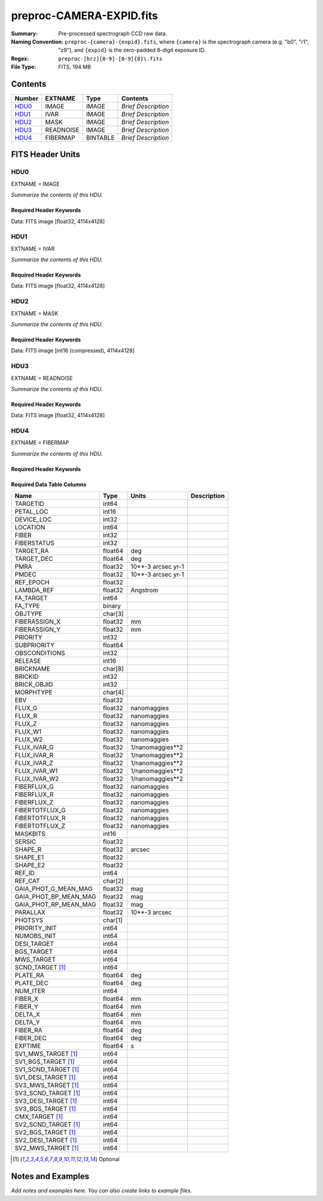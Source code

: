 =========================
preproc-CAMERA-EXPID.fits
=========================

:Summary: Pre-processed spectrograph CCD raw data.
:Naming Convention: ``preproc-{camera}-{expid}.fits``, where
    ``{camera}`` is the spectrograph camera (e.g. "b0", "r1", "z9"),
    and ``{expid}`` is the zero-padded 8-digit exposure ID.
:Regex: ``preproc-[brz][0-9]-[0-9]{8}\.fits``
:File Type: FITS, 194 MB

Contents
========

====== ========= ======== ===================
Number EXTNAME   Type     Contents
====== ========= ======== ===================
HDU0_  IMAGE     IMAGE    *Brief Description*
HDU1_  IVAR      IMAGE    *Brief Description*
HDU2_  MASK      IMAGE    *Brief Description*
HDU3_  READNOISE IMAGE    *Brief Description*
HDU4_  FIBERMAP  BINTABLE *Brief Description*
====== ========= ======== ===================


FITS Header Units
=================

HDU0
----

EXTNAME = IMAGE

*Summarize the contents of this HDU.*

Required Header Keywords
~~~~~~~~~~~~~~~~~~~~~~~~

.. collapse:: Required Header Keywords Table

    .. rst-class:: keywords

    ============== ===================================================================== ======= ===============================================
    KEY            Example Value                                                         Type    Comment
    ============== ===================================================================== ======= ===============================================
    NAXIS1         4114                                                                  int
    NAXIS2         4128                                                                  int
    EXPID          68979                                                                 int     Exposure number
    EXPFRAME       0                                                                     int     Frame number
    FLAVOR         science                                                               str     Observation type
    SEQUENCE       Spectrographs                                                         str     OCS Sequence name
    PURPOSE        Commissioning                                                         str     Purpose of observing night
    PROGRAM        CALIB DESI-CALIB-00 LEDs only                                         str     Program name
    PROPID         2019B-5000                                                            str     Proposal ID
    OBSERVER       DESIObserver                                                          str     Names of observers
    LEAD           RunManager                                                            str     Lead observer
    INSTRUME       DESI                                                                  str     Instrument name
    OBSERVAT       KPNO                                                                  str     Observatory name
    OBS-LAT        31.96403                                                              str     [deg] Observatory latitude
    OBS-LONG       -111.59989                                                            str     [deg] Observatory east longitude
    OBS-ELEV       2097.0                                                                float   [m] Observatory elevation
    TELESCOP       KPNO 4.0-m telescope                                                  str     Telescope name
    CORRCTOR       DESI Corrector                                                        str     Corrector Identification
    NIGHT          20201220                                                              int     Observing night
    TIMESYS        UTC                                                                   str     Time system used for date-obs
    DATE-OBS       2020-12-20T22:24:15.672815                                            str     [UTC] Observation data and start time
    TIME-OBS       22:24:15.672815                                                       str     [UTC] Observation start time
    MJD-OBS        59203.93351473                                                        float   Modified Julian Date of observation
    ST             20:57:41.340                                                          str     Local Sidereal time at observation start (HH:MM
    EXPTIME        120.037                                                               float   [s] Actual exposure time
    DELTARA [1]_   0.0                                                                   float   [arcsec] Offset], right ascension, observer inp
    DELTADEC [1]_  0.0                                                                   float   [arcsec] Offset], declination, observer input
    VCCD           ON                                                                    str     True (ON) if CCD voltage is on
    VCCDON         2020-12-14T04:22:19.522101                                            str     Time when CCD voltage was turned on
    VCCDSEC        583485.8                                                              float   [s] CCD on time in seconds
    EQUINOX        2000.0                                                                float   Epoch of observation
    SPECGRPH       5                                                                     int     Spectrograph logical name (SP)
    SPECID         9                                                                     int     Spectrograph serial number (SM)
    FEEBOX         lbnl057                                                               str     CCD Controller serial number
    VESSEL         26                                                                    int     Cryostat serial number
    FEEVER         v20160312                                                             str     CCD Controller version
    FEEPOWER       ON                                                                    str     FEE power status
    FEEDMASK       2134851391                                                            int     FEE dac mask
    FEECMASK       1048575                                                               int     FEE clk mask
    CCDTEMP        -135.8073                                                             float   [deg C] CCD controller CCD temperature
    RADESYS        FK5                                                                   str     Coordinate reference frame of major/minor axes
    FILENAME       /exposures/desi/specs/20201220/00068979/sp9-00068979.fits.fz          str     Name
    DOSVER         trunk                                                                 str     DOS software version
    OCSVER         1.2                                                                   float   OCS software version
    CONSTVER       DESI:CURRENT                                                          str     Constants version
    INIFILE        /data/msdos/dos_home/architectures/kpno/desi.ini                      str     DOS Configuration
    DAC3           -9.0002,-8.9919                                                       str     [V] set value, measured value
    CLOCK5         9.9999,0.0                                                            str     [V] high rail, low rail
    BLDTIME        0.3522                                                                float   [s] Time to build image
    CLOCK2         9.9999,0.0                                                            str     [V] high rail, low rail
    BIASSECD       [2129:2192, 2130:4193]                                                str     Bias section for quadrant D
    PGAGAIN        3                                                                     int     Controller gain
    OFFSET5        2.0,5.9964                                                            str     [V] set value, measured value
    BIASSECB       [2129:2192, 2:2065]                                                   str     Bias section for quadrant B
    CLOCK4         9.9999,0.0                                                            str     [V] high rail, low rail
    ORSECD         [2193:4249, 2098:2129]                                                str     Row bias section for quadrant D
    DAC2           -9.0002,-8.9404                                                       str     [V] set value, measured value
    DAC6           5.9998,6.0437                                                         str     [V] set value, measured value
    CCDPREP        purge,clear                                                           str     CCD prep actions
    CASETEMP       59.322                                                                float   [deg C] CCD controller case temperature
    DAC15          0.0,-0.0148                                                           str     [V] set value, measured value
    DAC16          39.9961,39.8706                                                       str     [V] set value, measured value
    DAC9           -25.0003,-24.6344                                                     str     [V] set value, measured value
    AMPSECB        [4114:2058, 1:2064]                                                   str     AMP section for quadrant B
    DAC11          -25.0003,-24.5157                                                     str     [V] set value, measured value
    DELAYS         20, 20, 25, 40, 7, 3000, 7, 7, 7, 7                                   str     [10] Delay settings
    CLOCK13        9.9992,2.9993                                                         str     [V] high rail, low rail
    PRESECD        [4250:4256, 2130:4193]                                                str     Prescan section for quadrant D
    CDSPARMS       400, 400, 8, 2000                                                     str     CDS parameters
    DATASECD       [2193:4249, 2130:4193]                                                str     Data section for quadrant D
    CLOCK15        9.9992,2.9993                                                         str     [V] high rail, low rail
    CLOCK18        9.0,0.9999                                                            str     [V] high rail, low rail
    CLOCK8         9.9992,2.9993                                                         str     [V] high rail, low rail
    OFFSET7        2.0,6.0122                                                            str     [V] set value, measured value
    DAC8           -25.0003,-24.946                                                      str     [V] set value, measured value
    CCDSECC        [1:2057, 2065:4128]                                                   str     CCD section for quadrant C
    CLOCK14        9.9992,2.9993                                                         str     [V] high rail, low rail
    CLOCK3         -2.0001,3.9999                                                        str     [V] high rail, low rail
    DIGITIME       47.5948                                                               float   [s] Time to digitize image
    CLOCK1         9.9999,0.0                                                            str     [V] high rail, low rail
    PRRSECD        [2193:4249, 4194:4194]                                                str     Row prescan section for quadrant D
    CLOCK9         9.9992,2.9993                                                         str     [V] high rail, low rail
    CCDNAME        CCDSM9R                                                               str     CCD name
    DETSECB        [2058:4114, 1:2064]                                                   str     Detector section for quadrant B
    CCDSECA        [1:2057, 1:2064]                                                      str     CCD section for quadrant A
    DETSECD        [2058:4114, 2065:4128]                                                str     Detector section for quadrant D
    DATASECB       [2193:4249, 2:2065]                                                   str     Data section for quadrant B
    CRYOPRES [1]_  1.166e-07                                                             str     [mb] Cryostat pressure (IP)
    CAMERA         r5                                                                    str     Camera name
    PRRSECA        [8:2064, 1:1]                                                         str     Row prescan section for quadrant A
    DAC1           -9.0002,-8.9507                                                       str     [V] set value, measured value
    PRESECC        [1:7, 2130:4193]                                                      str     Prescan section for quadrant C
    TRIMSECA       [8:2064, 2:2065]                                                      str     Trim section for quadrant A
    TRIMSECD       [2193:4249, 2130:4193]                                                str     Trim section for quadrant D
    CCDCFG         default_lbnl_20190717.cfg                                             str     CCD configuration file
    PRRSECB        [2193:4249, 1:1]                                                      str     Row prescan section for quadrant B
    CLOCK12        9.9992,2.9993                                                         str     [V] high rail, low rail
    CCDSECB        [2058:4114, 1:2064]                                                   str     CCD section for quadrant B
    TRIMSECB       [2193:4249, 2:2065]                                                   str     Trim section for quadrant B
    DATASECA       [8:2064, 2:2065]                                                      str     Data section for quadrant A
    DAC17          20.0008,12.3342                                                       str     [V] set value, measured value
    CLOCK17        9.0,0.9999                                                            str     [V] high rail, low rail
    PRESECB        [4250:4256, 2:2065]                                                   str     Prescan section for quadrant B
    CLOCK0         9.9999,0.0                                                            str     [V] high rail, low rail
    PRESECA        [1:7, 2:2065]                                                         str     Prescan section for quadrant A
    ORSECA         [8:2064, 2066:2097]                                                   str     Row overscan section for quadrant A
    BIASSECC       [2065:2128, 2130:4193]                                                str     Bias section for quadrant C
    DETSECC        [1:2057, 2065:4128]                                                   str     Detector section for quadrant C
    DAC14          0.0,-0.0148                                                           str     [V] set value, measured value
    DAC4           5.9998,6.0595                                                         str     [V] set value, measured value
    CLOCK16        9.9999,3.0                                                            str     [V] high rail, low rail
    AMPSECA        [1:2057, 1:2064]                                                      str     AMP section for quadrant A
    OFFSET4        2.0,6.0595                                                            str     [V] set value, measured value
    CCDSIZE        4194,4256                                                             str     CCD size in pixels (rows, columns)
    OFFSET2        0.4000000059604645,-8.9301                                            str     [V] set value, measured value
    DAC13          0.0,-0.0148                                                           str     [V] set value, measured value
    CRYOTEMP [1]_  163.02                                                                float   [deg K] Cryostat CCD temperature
    OFFSET6        2.0,6.0437                                                            str     [V] set value, measured value
    CLOCK6         9.9999,0.0                                                            str     [V] high rail, low rail
    DETSECA        [1:2057, 1:2064]                                                      str     Detector section for quadrant A
    CCDTMING       default_lbnl_timing_20180905.txt                                      str     CCD timing file
    DETECTOR       M1-52                                                                 str     Detector (ccd) identification
    OFFSET3        0.4000000059604645,-8.9816                                            str     [V] set value, measured value
    AMPSECC        [1:2057, 4128:2065]                                                   str     AMP section for quadrant C
    CLOCK10        9.9992,2.9993                                                         str     [V] high rail, low rail
    ORSECC         [8:2064, 2098:2129]                                                   str     Row overscan section for quadrant C
    SETTINGS       detectors_sm_20191211.json                                            str     Name of DESI CCD settings file
    CPUTEMP        58.9629                                                               float   [deg C] CCD controller CPU temperature
    OFFSET0        0.4000000059604645,-8.755                                             str     [V] set value, measured value
    DAC12          0.0,0.0                                                               str     [V] set value, measured value
    DATASECC       [8:2064, 2130:4193]                                                   str     Data section for quadrant C
    AMPSECD        [4114:2058, 4128:2065]                                                str     AMP section for quadrant D
    DAC10          -25.0003,-25.0054                                                     str     [V] set value, measured value
    CLOCK7         -2.0001,3.9999                                                        str     [V] high rail, low rail
    DAC0           -9.0002,-8.7653                                                       str     [V] set value, measured value
    CLOCK11        9.9992,2.9993                                                         str     [V] high rail, low rail
    DAC7           5.9998,6.0122                                                         str     [V] set value, measured value
    OFFSET1        0.4000000059604645,-8.9507                                            str     [V] set value, measured value
    DAC5           5.9998,5.9964                                                         str     [V] set value, measured value
    ORSECB         [2193:4249, 2066:2097]                                                str     Row overscan section for quadrant B
    CCDSECD        [2058:4114, 2065:4128]                                                str     CCD section for quadrant D
    PRRSECC        [8:2064, 4194:4194]                                                   str     Row prescan section for quadrant C
    TRIMSECC       [8:2064, 2130:4193]                                                   str     Trim section for quadrant C
    BIASSECA       [2065:2128, 2:2065]                                                   str     Bias section for quadrant A
    REQTIME        120.0                                                                 float   [s] Requested exposure time
    OBSID          kp4m20201220t222415                                                   str     Unique observation identifier
    PROCTYPE       RAW                                                                   str     Data processing level
    PRODTYPE       image                                                                 str     Data product type
    CHECKSUM       JfhdMZgdJfgdJZgd                                                      str     HDU checksum updated 2022-01-29T00:45:28
    DATASUM        38776208                                                              str     data unit checksum updated 2022-01-29T00:45:28
    GAINA          1.684                                                                 float   e/ADU (gain applied to image)
    SATULEVA       33000.0                                                               float   saturation or non lin. level, in ADU, inc. bias
    OSTEPA         0.6500495005602716                                                    float   ADUs (max-min of median overscan per row)
    OMETHA         AVERAGE                                                               str     use average overscan
    OVERSCNA       1972.92976646288                                                      float   ADUs (gain not applied)
    OBSRDNA        3.218229918807175                                                     float   electrons (gain is applied)
    SATUELEA       52249.58627327651                                                     float   saturation or non lin. level, in electrons
    GAINB          1.655                                                                 float   e/ADU (gain applied to image)
    SATULEVB       47000.0                                                               float   saturation or non lin. level, in ADU, inc. bias
    OSTEPB         0.6179795354764792                                                    float   ADUs (max-min of median overscan per row)
    OMETHB         AVERAGE                                                               str     use average overscan
    OVERSCNB       1975.23548556518                                                      float   ADUs (gain not applied)
    OBSRDNB        3.153470147761547                                                     float   electrons (gain is applied)
    SATUELEB       74515.98527138963                                                     float   saturation or non lin. level, in electrons
    GAINC          1.467                                                                 float   e/ADU (gain applied to image)
    SATULEVC       65535.0                                                               float   saturation or non lin. level, in ADU, inc. bias
    OSTEPC         0.5848174212296726                                                    float   ADUs (max-min of median overscan per row)
    OMETHC         AVERAGE                                                               str     use average overscan
    OVERSCNC       1959.467167892971                                                     float   ADUs (gain not applied)
    OBSRDNC        2.894849081776217                                                     float   electrons (gain is applied)
    SATUELEC       93265.30666470101                                                     float   saturation or non lin. level, in electrons
    GAIND          1.509                                                                 float   e/ADU (gain applied to image)
    SATULEVD       65535.0                                                               float   saturation or non lin. level, in ADU, inc. bias
    OSTEPD         0.4709297982626595                                                    float   ADUs (max-min of median overscan per row)
    OMETHD         AVERAGE                                                               str     use average overscan
    OVERSCND       1992.393350767962                                                     float   ADUs (gain not applied)
    OBSRDND        2.694583892275785                                                     float   electrons (gain is applied)
    SATUELED       95885.79343369114                                                     float   saturation or non lin. level, in electrons
    FIBERMIN [1]_  2500                                                                  int
    LONGSTRN       OGIP 1.0                                                              str     The OGIP Long String Convention may be used.
    MODULE         CI                                                                    str     Image Sources/Component
    FRAMES [1]_    None                                                                  Unknown Number of Frames in Archive
    COSMSPLT       F                                                                     bool    Cosmics split exposure if true
    MAXSPLIT       0                                                                     int     Number of allowed exposure splits
    SPLITIDS [1]_  68979                                                                 str     List of expids for split exposures
    OBSTYPE        FLAT                                                                  str     Spectrograph observation type
    MANIFEST       F                                                                     bool    DOS exposure manifest
    OBJECT                                                                               str     Object name
    SEQID [1]_     3 requests                                                            str     Exposure sequence identifier
    SEQNUM         2                                                                     int     Number of exposure in sequence
    SEQTOT [1]_    3                                                                     int     Total number of exposures in sequence
    OPENSHUT       None                                                                  Unknown Time shutter opened
    CAMSHUT        open                                                                  str     Shutter status during observation
    WHITESPT [1]_  T                                                                     bool    Telescope is at whitespot
    ZENITH [1]_    F                                                                     bool    Telescope is at zenith
    SEANNEX [1]_   F                                                                     bool    Telescope is at SE annex
    BEYONDP [1]_   F                                                                     bool    Telescope is beyond pole
    FIDUCIAL [1]_  off                                                                   str     Fiducials status during observation
    AIRMASS [1]_   1.521306                                                              float   Airmass
    FOCUS [1]_     1163.9,-689.8,370.4,13.8,24.2,-0.0                                    str     Telescope focus settings
    TRUSTEMP [1]_  13.267                                                                float   [deg] Average Telescope truss temperature (only
    PMIRTEMP [1]_  7.35                                                                  float   [deg] Average primary mirror temperature (nit,e
    PMREADY [1]_   F                                                                     bool    Primary mirror ready
    PMCOVER [1]_   open                                                                  str     Primary mirror cover
    PMCOOL [1]_    on                                                                    str     Primary mirror cooling
    DOMSHUTU [1]_  not open                                                              str     Upper dome shutter
    DOMSHUTL [1]_  not open                                                              str     Lower dome shutter
    DOMLIGHH [1]_  off                                                                   str     High dome lights
    DOMLIGHL [1]_  off                                                                   str     Low dome lights
    DOMEAZ [1]_    253.289                                                               float   [deg] Dome azimuth angle
    DOMINPOS [1]_  F                                                                     bool    Dome is in position
    GUIDOFFR [1]_  0.0                                                                   float   [arcsec] Cummulative guider offset (RA)
    GUIDOFFD [1]_  -0.0                                                                  float   [arcsec] Cummulative guider offset (dec)
    MOONDEC [1]_   -9.830944                                                             float   [deg] Moon declination at start of exposure
    MOONRA [1]_    350.511461                                                            float   [deg] Moon RA at start of exposure
    MOUNTAZ [1]_   73.49407                                                              float   [deg] Mount azimuth angle
    MOUNTDEC [1]_  31.962703                                                             float   [deg] Mount declination
    MOUNTEL [1]_   41.035778                                                             float   [deg] Mount elevation angle
    MOUNTHA [1]_   -58.479517                                                            float   [deg] Mount hour angle
    INCTRL [1]_    F                                                                     bool    DESI in control
    INPOS [1]_     T                                                                     bool    Mount in position
    MNTOFFD [1]_   -0.0                                                                  float   [arcsec] Mount offset (dec)
    MNTOFFR [1]_   -0.0                                                                  float   [arcsec] Mount offset (RA)
    PARALLAC [1]_  -73.492813                                                            float   [deg] Parallactic angle
    SKYDEC [1]_    31.962703                                                             float   [deg] Telescope declination (pointing on sky)
    SKYRA [1]_     12.901561                                                             float   [deg] Telescope right ascension (pointing on sk
    TARGTDEC [1]_  31.963299                                                             float   [deg] Target declination (to TCS)
    TARGTRA [1]_   6.305086                                                              float   [deg] Target right ascension (to TCS)
    TARGTAZ [1]_   75.558672                                                             float   [deg] Target azimuth
    TARGTEL [1]_   46.429343                                                             float   [deg] Target elevation
    TRGTOFFD [1]_  0.0                                                                   float   [arcsec] Telescope target offset (dec)
    TRGTOFFR [1]_  0.0                                                                   float   [arcsec] Telescope target offset (RA)
    ZD [1]_        48.964222                                                             float   [deg] Telescope zenith distance
    TCSST [1]_     20:57:41.291                                                          str     Local Sidereal time reported by TCS (HH:MM:SS)
    TCSMJD [1]_    59203.933945                                                          float   MJD reported by TCS
    ADCCORR        F                                                                     bool    Correct pointing for ADC setting if True
    ADC1PHI [1]_   114.980003                                                            float   [deg] ADC 1 angle
    ADC2PHI [1]_   162.869907                                                            float   [deg] ADC 2 angle
    ADC1HOME [1]_  F                                                                     bool    ADC 1 at home position if True
    ADC2HOME [1]_  F                                                                     bool    ADC 2 at home position if True
    ADC1NREV [1]_  0.0                                                                   float   ADC 1 number of revs
    ADC2NREV [1]_  -1.0                                                                  float   ADC 2 number of revs
    ADC1STAT [1]_  STOPPED                                                               str     ADC 1 status
    ADC2STAT [1]_  STOPPED                                                               str     ADC 2 status
    HEXPOS [1]_    1163.9,-689.8,370.4,13.8,24.2,-0.0                                    str     Hexapod position
    HEXTRIM [1]_   0.0,0.0,0.0,0.0,0.0,0.0                                               str     Hexapod trim values
    ROTOFFST [1]_  0.0                                                                   float   [arcsec] Rotator offset
    ROTENBLD [1]_  T                                                                     bool    Rotator enabled
    ROTRATE [1]_   0.0                                                                   float   [arcsec/min] Rotator rate
    RESETROT       F                                                                     bool    DOS Control: reset hex rotator
    GUIDMODE       catalog                                                               str     Guider mode
    USEAOS [1]_    F                                                                     bool    DOS Control: AOS data available if true
    SPCGRPHS       SP0,SP1,SP2,SP3,SP4,SP5,SP6,SP7,SP8,SP9                               str     Participating spectrograph
    ILLSPECS [1]_  SP0,SP1,SP2,SP3,SP4,SP5,SP6,SP7,SP8,SP9                               str     Participating illuminate s
    CCDSPECS [1]_  SP0,SP1,SP2,SP3,SP4,SP5,SP6,SP7,SP8,SP9                               str     Participating ccd spectrog
    TDEWPNT [1]_   -18.2                                                                 float   Telescope air dew point
    TAIRFLOW [1]_  1.121                                                                 float   Telescope air flow
    TAIRITMP [1]_  10.5                                                                  float   [deg] Telescope air in temperature
    TAIROTMP [1]_  5.5                                                                   float   [deg] Telescope air out temperature
    TAIRTEMP [1]_  11.86                                                                 float   [deg] Telescope air temperature
    TCASITMP [1]_  0.0                                                                   float   [deg] Telescope Cass Cage in temperature
    TCASOTMP [1]_  9.6                                                                   float   [deg] Telescope Cass Cage out temperature
    TCSITEMP [1]_  7.4                                                                   float   [deg] Telescope center section in temperature
    TCSOTEMP [1]_  10.2                                                                  float   [deg] Telescope center section out temperature
    TCIBTEMP [1]_  0.0                                                                   float   [deg] Telescope chimney IB temperature
    TCIMTEMP [1]_  0.0                                                                   float   [deg] Telescope chimney IM temperature
    TCITTEMP [1]_  0.0                                                                   float   [deg] Telescope chimney IT temperature
    TCOSTEMP [1]_  0.0                                                                   float   [deg] Telescope chimney OS temperature
    TCOWTEMP [1]_  0.0                                                                   float   [deg] Telescope chimney OW temperature
    TDBTEMP [1]_   7.4                                                                   float   [deg] Telescope dec bore temperature
    TFLOWIN [1]_   7.7                                                                   float   Telescope flow rate in
    TFLOWOUT [1]_  8.3                                                                   float   Telescope flow rate out
    TGLYCOLI [1]_  -1.8                                                                  float   [deg] Telescope glycol in temperature
    TGLYCOLO [1]_  0.0                                                                   float   [deg] Telescope glycol out temperature
    THINGES [1]_   12.9                                                                  float   [deg] Telescope hinge S temperature
    THINGEW [1]_   11.7                                                                  float   [deg] Telescope hinge W temperature
    TPMAVERT [1]_  7.304                                                                 float   [deg] Telescope mirror averagetemperature
    TPMDESIT [1]_  7.0                                                                   float   [deg] Telescope mirror desired temperature
    TPMEIBT [1]_   7.3                                                                   float   [deg] Telescope mirror EIB temperature
    TPMEITT [1]_   7.3                                                                   float   [deg] Telescope mirror EIT temperature
    TPMEOBT [1]_   7.4                                                                   float   [deg] Telescope mirror EOB temperature
    TPMEOTT [1]_   7.2                                                                   float   [deg] Telescope mirror EOT temperature
    TPMNIBT [1]_   7.4                                                                   float   [deg] Telescope mirror NIB temperature
    TPMNITT [1]_   7.3                                                                   float   [deg] Telescope mirror NIT temperature
    TPMNOBT [1]_   7.7                                                                   float   [deg] Telescope mirror NOB temperature
    TPMNOTT [1]_   7.6                                                                   float   [deg] Telescope mirror NOT temperature
    TPMRTDT [1]_   6.96                                                                  float   [deg] Telescope mirror RTD temperature
    TPMSIBT [1]_   7.4                                                                   float   [deg] Telescope mirror SIB temperature
    TPMSITT [1]_   7.0                                                                   float   [deg] Telescope mirror SIT temperature
    TPMSOBT [1]_   7.4                                                                   float   [deg] Telescope mirror SOB temperature
    TPMSOTT [1]_   7.2                                                                   float   [deg] Telescope mirror SOT temperature
    TPMSTAT [1]_   soft air                                                              str     Telescope mirror status
    TPMWIBT [1]_   7.2                                                                   float   [deg] Telescope mirror WIB temperature
    TPMWITT [1]_   7.1                                                                   float   [deg] Telescope mirror WIT temperature
    TPMWOBT [1]_   7.6                                                                   float   [deg] Telescope mirror WOB temperature
    TPMWOTT [1]_   8.1                                                                   float   [deg] Telescope mirror WOT temperature
    TPCITEMP [1]_  7.7                                                                   float   [deg] Telescope primary cell in temperature
    TPCOTEMP [1]_  7.7                                                                   float   [deg] Telescope primary cell out temperature
    TPR1HUM [1]_   0.0                                                                   float   Telescope probe 1 humidity
    TPR1TEMP [1]_  0.0                                                                   float   [deg] Telescope probe1 temperature
    TPR2HUM [1]_   0.0                                                                   float   Telescope probe 2 humidity
    TPR2TEMP [1]_  0.0                                                                   float   [deg] Telescope probe2 temperature
    TSERVO [1]_    7.0                                                                   float   Telescope servo setpoint
    TTRSTEMP [1]_  13.2                                                                  float   [deg] Telescope top ring S temperature
    TTRWTEMP [1]_  13.4                                                                  float   [deg] Telescope top ring W temperature
    TTRUETBT [1]_  -4.8                                                                  float   [deg] Telescope truss ETB temperature
    TTRUETTT [1]_  11.5                                                                  float   [deg] Telescope truss ETT temperature
    TTRUNTBT [1]_  10.9                                                                  float   [deg] Telescope truss NTB temperature
    TTRUNTTT [1]_  11.8                                                                  float   [deg] Telescope truss NTT temperature
    TTRUSTBT [1]_  11.1                                                                  float   [deg] Telescope truss STB temperature
    TTRUSTST [1]_  10.8                                                                  float   [deg] Telescope truss STS temperature
    TTRUSTTT [1]_  12.4                                                                  float   [deg] Telescope truss STT temperature
    TTRUTSBT [1]_  13.6                                                                  float   [deg] Telescope truss TSB temperature
    TTRUTSMT [1]_  13.7                                                                  float   [deg] Telescope truss TSM temperature
    TTRUTSTT [1]_  12.5                                                                  float   [deg] Telescope truss TST temperature
    TTRUWTBT [1]_  10.9                                                                  float   [deg] Telescope truss WTB temperature
    TTRUWTTT [1]_  11.6                                                                  float   [deg] Telescope truss WTT temperature
    ALARM [1]_     F                                                                     bool    UPS major alarm or check battery
    ALARM-ON [1]_  F                                                                     bool    UPS active alarm condition
    BATTERY [1]_   100.0                                                                 float   [%] UPS Battery left
    SECLEFT [1]_   5772.0                                                                float   [s] UPS Seconds left
    UPSSTAT [1]_   System Normal - On Line(7)                                            str     UPS Status
    INAMPS [1]_    64.3                                                                  float   [A] UPS total input current
    OUTWATTS [1]_  4500.0,6800.0,4100.0                                                  str     [W] UPS Phase A, B, C output watts
    COMPDEW [1]_   -12.0                                                                 float   [deg C] Computer room dewpoint
    COMPHUM [1]_   7.8                                                                   float   [%] Computer room humidity
    COMPAMB [1]_   19.4                                                                  float   [deg C] Computer room ambient temperature
    COMPTEMP [1]_  24.9                                                                  float   [deg C] Computer room hygrometer temperature
    DEWPOINT [1]_  5.7                                                                   float   [deg C] (outside) dewpoint
    HUMIDITY [1]_  7.0                                                                   float   [%] (outside) humidity
    PRESSURE [1]_  794.7                                                                 float   [torr] (outside) air pressure
    OUTTEMP [1]_   0.0                                                                   float   [deg C] outside temperature
    WINDDIR [1]_   82.0                                                                  float   [deg] wind direction
    WINDSPD [1]_   23.3                                                                  float   [m/s] wind speed
    GUST [1]_      18.1                                                                  float   [m/s] Wind gusts speed
    AMNIENTN [1]_  13.3                                                                  float   [deg C] ambient temperature north
    CFLOOR [1]_    8.1                                                                   float   [deg C] temperature on C floor
    NWALLIN [1]_   13.6                                                                  float   [deg C] temperature at north wall inside
    NWALLOUT [1]_  8.8                                                                   float   [deg C] temperature at north wall outside
    WWALLIN [1]_   12.8                                                                  float   [deg C] temperature at west wall inside
    WWALLOUT [1]_  9.4                                                                   float   [deg C] temperature at west wall outside
    AMBIENTS [1]_  14.6                                                                  float   [deg C] ambient temperature south
    FLOOR [1]_     12.3                                                                  float   [deg C] temperature at floor (LCR)
    EWALLCMP [1]_  10.2                                                                  float   [deg C] temperature at east wall, computer room
    EWALLCOU [1]_  9.5                                                                   float   [deg C] temperature at east wall, Coude room
    ROOF [1]_      10.0                                                                  float   [deg C] temperature on roof
    ROOFAMB [1]_   9.9                                                                   float   [deg C] ambient temperature on roof
    DOMEBLOW [1]_  12.1                                                                  float   [deg C] temperature at dome back, lower
    DOMEBUP [1]_   12.5                                                                  float   [deg C] temperature at dome back, upper
    DOMELLOW [1]_  14.4                                                                  float   [deg C] temperature at dome left, lower
    DOMELUP [1]_   19.3                                                                  float   [deg C] temperature at dome left, upper
    DOMERLOW [1]_  12.3                                                                  float   [deg C] temperature at dome right, lower
    DOMERUP [1]_   12.8                                                                  float   [deg C] temperature at dome right, upper
    PLATFORM [1]_  15.3                                                                  float   [deg C] temperature at platform
    SHACKC [1]_    15.2                                                                  float   [deg C] temperature at shack ceiling
    SHACKW [1]_    13.2                                                                  float   [deg C] temperature at shack wall
    STAIRSL [1]_   12.6                                                                  float   [deg C] temperature at stairs, lower
    STAIRSM [1]_   13.3                                                                  float   [deg C] temperature at stairs, mid
    STAIRSU [1]_   13.6                                                                  float   [deg C] temperature at stairs, upper
    TELBASE [1]_   8.5                                                                   float   [deg C] temperature at telescope base
    UTILWALL [1]_  11.6                                                                  float   [deg C] temperature at utility room wall
    UTILROOM [1]_  12.4                                                                  float   [deg C] temperature in utilitiy room
    EXCLUDED                                                                             str     Components excluded from this exposure
    MOONSEP [1]_   53.303                                                                float   [deg] Moon Separation
    TCSMFDEC [1]_  2                                                                     int     TCS moving filter length (dec)
    TRANSPAR [1]_  None                                                                  Unknown ETC/PM transparency
    TCSGRA [1]_    0.15                                                                  float   TCS simple gain (RA)
    SEEING [1]_    None                                                                  float   [arcsec] ETC/PM seeing
    TCSKDEC [1]_   0.01 0.04 0.01                                                        str     TCS Kalman (dec)
    TCSPIDEC [1]_  0.9,0.0,0.0,0.0                                                       str     TCS PI settings (P, I (gain, error window, satu
    TCSPIRA [1]_   0.9,0.0,0.0,0.0                                                       str     TCS PI settings (P, I (gain, error window, satu
    SEQSTART [1]_  2021-07-07T00:53:59.919044                                            str     Start time of sequence processing
    TCSMFRA [1]_   2                                                                     int     TCS moving filter length (RA)
    NTSSURVY [1]_  na                                                                    str     NTS survey name
    SUNRA [1]_     106.440846                                                            float   [deg] Sun RA at start of exposure
    SUNDEC [1]_    22.575648                                                             float   [deg] Sun declination at start of exposure
    TCSGDEC [1]_   0.15                                                                  float   TCS simple gain (dec)
    TCSKRA [1]_    0.01 0.04 0.01                                                        str     TCS Kalman (RA)
    SP6REDT [1]_   139.99                                                                float   [K] SP6 red temperature
    ETCTEFF [1]_   188.90274                                                             float   [s] ETC effective exposure time
    USEDONUT [1]_  T                                                                     bool    DOS Control: use donuts
    SP3REDP [1]_   7.09e-08                                                              float   [mb] SP3 red pressure
    SP2NIRP [1]_   7.628e-08                                                             float   [mb] SP2 NIR pressure
    TGFAPROC [1]_  4.7487                                                                float   [s] PlateMaker GFAPROC processing time
    SP6NIRT [1]_   139.99                                                                float   [K] SP6 NIR temperature
    GUIEXPID [1]_  91269                                                                 int     Guider exposure id at start of spectro exp.
    SP9NIRP [1]_   4.982e-08                                                             float   [mb] SP9 NIR pressure
    SP1REDP [1]_   7.756e-08                                                             float   [mb] SP1 red pressure
    GUIDECAM [1]_  GUIDE0,GUIDE2,GUIDE3,GUIDE5,GUIDE7,GUIDE8                             str     Guide cameras used for t
    REQADC [1]_    348.89,10.34                                                          str     [deg] requested ADC angles
    SP8REDP [1]_   5.299e-08                                                             float   [mb] SP8 red pressure
    SP6BLUP [1]_   7.73e-08                                                              float   [mb] SP6 blue pressure
    USEPOS [1]_    T                                                                     bool    Fiber positioner data available if true
    FSFRMNUM [1]_  4                                                                     int     Sky frame number at end of spectro exp.
    SKYTIME [1]_   60.0                                                                  float   [s] sky camera exposure time (acquisition)
    ETCREAL [1]_   359.955383                                                            float   [s] ETC real open shutter time
    FGFRMNUM [1]_  53                                                                    int     Guider frame number at end of spectro exp.
    SP2BLUT [1]_   162.99                                                                float   [K] SP2 blue temperature
    SP8NIRT [1]_   139.99                                                                float   [K] SP8 NIR temperature
    POSMVALL [1]_  T                                                                     bool    Positioning Control: move all positioners
    SP0BLUP [1]_   8.506e-08                                                             float   [mb] SP0 blue pressure
    SP6REDP [1]_   6.497e-08                                                             float   [mb] SP6 red pressure
    USEFOCUS [1]_  T                                                                     bool    DOS Control: use focus
    SP9REDT [1]_   140.13                                                                float   [K] SP9 red temperature
    SP4NIRP [1]_   6.464e-08                                                             float   [mb] SP4 NIR pressure
    POSCVFRC [1]_  0.6457                                                                float   Fraction of converged positioners
    SP8BLUP [1]_   8.514e-08                                                             float   [mb] SP8 blue pressure
    POSONFRC [1]_  1.0                                                                   float   Fraction of positioners on target
    SP7REDP [1]_   4.929e-08                                                             float   [mb] SP7 red pressure
    USEILLUM [1]_  T                                                                     bool    DOS Control: use illuminator
    STOPFOCS [1]_  T                                                                     bool    DOS Control: stop focus
    IFFRMNUM [1]_  1                                                                     int     Focus frame number at start of spectro exp.
    SP9NIRT [1]_   139.99                                                                float   [K] SP9 NIR temperature
    STOPGUDR [1]_  T                                                                     bool    DOS Control: stop guider
    POSENABL [1]_  4183                                                                  int     Number of enabled positioners
    SP5NIRP [1]_   9.685e-08                                                             float   [mb] SP5 NIR pressure
    ETCFRACP [1]_  0.598449                                                              float   ETC transp. weighted avg. FFRAC (PSF)
    REACQUIR [1]_  F                                                                     bool    DOS Control: reacquire same files
    ESTTIME [1]_   685.169                                                               float   [s] Estimated exposure time for visit (from ETC
    SPLITEXP [1]_  F                                                                     bool    Split exposure part of a visit
    SP1BLUT [1]_   162.97                                                                float   [K] SP1 blue temperature
    POSTOLER [1]_  0.005                                                                 float   Positioning Control: in_position tolerance (mm)
    SBPROF [1]_    BGS                                                                   str     Profile used by ETC
    SP1BLUP [1]_   8.436e-08                                                             float   [mb] SP1 blue pressure
    TILEID [1]_    21088                                                                 int     DESI Tile ID
    FIBASSGN [1]_  /data/tiles/SVN_tiles/021/fiberassign-021088.fits.gz                  str     Fiber assign
    CONVERGD [1]_  F                                                                     bool    Positioning loop converged (CNFRC&gt;0.95)
    ETCTRANS [1]_  0.873803                                                              float   ETC avg. TRANSP normalized to 1
    POSRMS [1]_    0.0046                                                                float   [micron] RMS of positioner accuracy
    SP5BLUT [1]_   163.02                                                                float   [K] SP5 blue temperature
    SP7NIRP [1]_   4.958e-08                                                             float   [mb] SP7 NIR pressure
    POSFRACT [1]_  0.95                                                                  float
    ETCTHRUP [1]_  0.930508                                                              float   ETC avg. thruput (PSF profile)
    POSCNVGD [1]_  2701                                                                  bool    Number of positioners converged
    SP0NIRP [1]_   6.295e-08                                                             float   [mb] SP0 NIR pressure
    SP6NIRP [1]_   2.749e-07                                                             float   [mb] SP6 NIR pressure
    USEXSRVR [1]_  T                                                                     bool    DOS Control: use exposure server
    POSDISAB [1]_  798                                                                   int     Number of disabled positioners
    FOCUSCAM [1]_  FOCUS1,FOCUS4,FOCUS6,FOCUS9                                           str     Focus cameras used for this exposure
    NTSPROG [1]_   BRIGHT                                                                str     NTS program name
    SP1REDT [1]_   139.99                                                                float   [K] SP1 red temperature
    FOCSTIME [1]_  60.0                                                                  float   [s] focus GFA exposure time
    ACTTEFF [1]_   188.90274                                                             float   [s] Actual effective exposure time
    PETALS [1]_    PETAL0,PETAL1,PETAL2,PETAL3,PETAL4,PETAL5,PETAL6,PETAL7,PETAL8,PETAL9 str     Participating petals
    SP0REDT [1]_   139.99                                                                float   [K] SP0 red temperature
    MAXTIME [1]_   5400.0                                                                float   [s] Maximum exposure time for entire visit (fro
    SP0NIRT [1]_   139.99                                                                float   [K] SP0 NIR temperature
    USEFID [1]_    T                                                                     bool    DOS Control: use fiducials
    ISFRMNUM [1]_  5                                                                     int     Sky frame number at start of spectro exp.
    USEETC [1]_    T                                                                     bool    ETC data available if true
    SP3NIRP [1]_   4.205e-08                                                             float   [mb] SP3 NIR pressure
    SKYCAM [1]_    SKYCAM0,SKYCAM1                                                       str     Sky cameras used for this exposure
    SP0REDP [1]_   5.012e-08                                                             float   [mb] SP0 red pressure
    REQDEC [1]_    11.479                                                                float   [deg] Requested declination (observer input)
    ETCFRACB [1]_  0.190657                                                              float   ETC transp. weighted avg. FFRAC (BGS)
    SP7REDT [1]_   139.99                                                                float   [K] SP7 red temperature
    SP7NIRT [1]_   139.99                                                                float   [K] SP7 NIR temperature
    SLEWANGL [1]_  5.812                                                                 float   [deg] Slew Angle
    ETCSKY [1]_    1.373246                                                              float   ETC averaged, normalized sky camera flux
    ETCFRACE [1]_  0.427971                                                              float   ETC transp. weighted avg. FFRAC (ELG)
    SP5NIRT [1]_   140.03                                                                float   [K] SP5 NIR temperature
    USESPCTR [1]_  T                                                                     bool    DOS Control: use spectrographs
    SP2REDT [1]_   139.99                                                                float   [K] SP2 red temperature
    ETCPREV [1]_   0.0                                                                   float   [s] ETC cummulative t_eff for visit
    SKYEXPID [1]_  91268                                                                 int     Sky exposure id at start of spectro exp.
    USEFVC [1]_    T                                                                     bool    DOS Control: use fvc
    PMTRANSP [1]_  101.86                                                                float   [%] PlateMaker GFAPROC transparency
    STOPSKY [1]_   T                                                                     bool    DOS Control: stop sky monitor
    KEEPFOCS [1]_  F                                                                     bool    DOS Control: keep focus running
    SP1NIRT [1]_   139.99                                                                float   [K] SP1 NIR temperature
    USEOPENL [1]_  T                                                                     bool    DOS Control: use open loop move
    SP4BLUT [1]_   162.99                                                                float   [K] SP4 blue temperature
    SKYLEVEL [1]_  1.359                                                                 float   counts?] ETC sky level
    USEGUIDR [1]_  T                                                                     bool    DOS Control: use guider
    VISITIDS [1]_  91269                                                                 str     List of expids for a visit (same tile)
    SP4BLUP [1]_   6.4e-08                                                               float   [mb] SP4 blue pressure
    SP1NIRP [1]_   6.617e-08                                                             float   [mb] SP1 NIR pressure
    SP4REDP [1]_   5.177e-08                                                             float   [mb] SP4 red pressure
    ETCTHRUB [1]_  0.877517                                                              float   ETC avg. thruput (BGS profile)
    USESPLIT [1]_  T                                                                     bool    Exposure splits are allowed
    SP8BLUT [1]_   162.97                                                                float   [K] SP8 blue temperature
    SIMGFAP [1]_   F                                                                     bool    DOS Control: simulate GFAPROC
    SP4NIRT [1]_   139.99                                                                float   [K] SP4 NIR temperature
    REQTEFF [1]_   180.0                                                                 float   [s] Requested effective exposure time
    SP5REDP [1]_   6.023e-08                                                             float   [mb] SP5 red pressure
    SP7BLUT [1]_   162.97                                                                float   [K] SP7 blue temperature
    ETCTHRUE [1]_  0.907236                                                              float   ETC avg. thruput (ELG profile)
    SP3BLUP [1]_   9.573e-08                                                             float   [mb] SP3 blue pressure
    POSITER [1]_   1                                                                     int     Positioning Control: max. number of pos. cycles
    SP3BLUT [1]_   162.99                                                                float   [K] SP3 blue temperature
    REQRA [1]_     202.544                                                               float   [deg] Requested right ascension (observer input
    SP8NIRP [1]_   5.185e-08                                                             float   [mb] SP8 NIR pressure
    ACQFWHM [1]_   1.091989                                                              float   [arcsec] FWHM of guide star PSF in acq. image
    FFFRMNUM [1]_  6                                                                     int     Focus frame number at end of spectro exp.
    ETCSPLIT [1]_  1                                                                     int     ETC split sequence number for this visit
    IGFRMNUM [1]_  10                                                                    int     Guider frame number at start of spectro exp.
    USEROTAT [1]_  T                                                                     bool    DOS Control: use rotator
    SP9BLUP [1]_   1.21e-07                                                              float   [mb] SP9 blue pressure
    SP0BLUT [1]_   162.97                                                                float   [K] SP0 blue temperature
    SP2NIRT [1]_   139.99                                                                float   [K] SP2 NIR temperature
    KEEPGUDR [1]_  F                                                                     bool    DOS Control: keep guider running
    SP5REDT [1]_   140.03                                                                float   [K] SP5 red temperature
    ACQCAM [1]_    GUIDE0,GUIDE2,GUIDE3,GUIDE5,GUIDE7,GUIDE8                             str     Acquisition cameras used
    SP7BLUP [1]_   1.04e-07                                                              float   [mb] SP7 blue pressure
    TILERA [1]_    202.544                                                               float   RA of tile given in fiberassign file
    PMSEEING [1]_  1.12                                                                  float   [arcsec] PlateMaker GFAPROC seeing
    TOTTEFF [1]_   187.1934                                                              float   [s] Total effective exposure time for visit
    TNFSPROC [1]_  11.8836                                                               float   [s] PlateMaker NFSPROC processing time
    ETCPROF [1]_   BGS                                                                   str     ETC source brightness profile
    SIMGFACQ [1]_  F                                                                     bool
    BACKLIT [1]_   off                                                                   str     Fibers are backlit if True
    SP3NIRT [1]_   139.99                                                                float   [K] SP3 NIR temperature
    USESKY [1]_    T                                                                     bool    DOS Control: use Sky Monitor
    POSCYCLE [1]_  1                                                                     int     Number of current iteration
    FOCEXPID [1]_  91269                                                                 int     Focus exposure id at start of spectro exp.
    SP4REDT [1]_   140.06                                                                float   [K] SP4 red temperature
    SP6BLUT [1]_   162.97                                                                float   [K] SP6 blue temperature
    ETCVERS [1]_   0.1.12-5-g205dbce                                                     str     ETC version
    MINTIME [1]_   180.0                                                                 float   [s] Minimum exposure time (from NTS, used by ET
    ETCSEENG [1]_  1.092                                                                 float   [arcsec] ETC seeing
    TILEDEC [1]_   11.479                                                                float   DEC of tile given in fiberassign file
    ACQTIME [1]_   15.0                                                                  int     [s] acqusition image exposure time
    SP2REDP [1]_   5.879e-08                                                             float   [mb] SP2 red pressure
    SP8REDT [1]_   139.99                                                                float   [K] SP8 red temperature
    POSONTGT [1]_  4183                                                                  int     Number of positioners on target
    SP9REDP [1]_   1.039e-07                                                             float   [mb] SP9 red pressure
    SP5BLUP [1]_   1.176e-07                                                             float   [mb] SP5 blue pressure
    SP3REDT [1]_   140.01                                                                float   [K] SP3 red temperature
    SP2BLUP [1]_   7.227e-08                                                             float   [mb] SP2 blue pressure
    KEEPSKY [1]_   F                                                                     bool    DOS Control: keep sky mon. running
    SP9BLUT [1]_   162.99                                                                float   [K] SP9 blue temperature
    GUIDTIME [1]_  5.0                                                                   float   [s] guider GFA exposure time
    PMTRANS [1]_   99.08                                                                 float   [%] PlateMaker GFAPROC transparency
    BBKGMAXB [1]_  0.4087930861702396                                                    float
    BBKGMAXA [1]_  0.6506116222504337                                                    float
    BBKGMINC [1]_  -0.5119155349796523                                                   float
    BBKGMAXC [1]_  0.443700474442688                                                     float
    BBKGMAXD [1]_  0.1595466623310998                                                    float
    BBKGMIND [1]_  -0.4877611679234296                                                   float
    BBKGMINA [1]_  -0.4375617018822571                                                   float
    BBKGMINB [1]_  -0.5070931422048309                                                   float
    FVCTIME [1]_   2.0                                                                   float   [s] FVC exposure time
    USESPLITS [1]_ T                                                                     bool    Exposure splits are allowed
    ============== ===================================================================== ======= ===============================================

Data: FITS image [float32, 4114x4128]

HDU1
----

EXTNAME = IVAR

*Summarize the contents of this HDU.*

Required Header Keywords
~~~~~~~~~~~~~~~~~~~~~~~~

.. collapse:: Required Header Keywords Table

    .. rst-class:: keywords

    ======== ================ ==== ==============================================
    KEY      Example Value    Type Comment
    ======== ================ ==== ==============================================
    NAXIS1   4114             int
    NAXIS2   4128             int
    CHECKSUM MOb9PMb6MMb6MMb6 str  HDU checksum updated 2022-01-29T00:45:32
    DATASUM  3688631381       str  data unit checksum updated 2022-01-29T00:45:32
    ======== ================ ==== ==============================================

Data: FITS image [float32, 4114x4128]

HDU2
----

EXTNAME = MASK

*Summarize the contents of this HDU.*

Required Header Keywords
~~~~~~~~~~~~~~~~~~~~~~~~

.. collapse:: Required Header Keywords Table

    .. rst-class:: keywords

    ======== ================ ==== ==============================================
    KEY      Example Value    Type Comment
    ======== ================ ==== ==============================================
    NAXIS1   8                int  width of table in bytes
    NAXIS2   4128             int  number of rows in table
    CHECKSUM GfAAId07Gd7AGd77 str  HDU checksum updated 2022-01-29T00:45:35
    DATASUM  856031529        str  data unit checksum updated 2022-01-29T00:45:35
    ======== ================ ==== ==============================================

Data: FITS image [int16 (compressed), 4114x4128]

HDU3
----

EXTNAME = READNOISE

*Summarize the contents of this HDU.*

Required Header Keywords
~~~~~~~~~~~~~~~~~~~~~~~~

.. collapse:: Required Header Keywords Table

    .. rst-class:: keywords

    ======== ================ ==== ==============================================
    KEY      Example Value    Type Comment
    ======== ================ ==== ==============================================
    NAXIS1   4114             int
    NAXIS2   4128             int
    CHECKSUM cRUgeQRecQRecQRe str  HDU checksum updated 2022-01-29T00:45:38
    DATASUM  2700029362       str  data unit checksum updated 2022-01-29T00:45:38
    ======== ================ ==== ==============================================

Data: FITS image [float32, 4114x4128]

HDU4
----

EXTNAME = FIBERMAP

*Summarize the contents of this HDU.*

Required Header Keywords
~~~~~~~~~~~~~~~~~~~~~~~~

.. collapse:: Required Header Keywords Table

    .. rst-class:: keywords

    ============== ============================================================================================================================================================================================================================================================================================================================================================================================================================================================================================================================================================== ======= ==============================================
    KEY            Example Value                                                                                                                                                                                                                                                                                                                                                                                                                                                                                                                                                  Type    Comment
    ============== ============================================================================================================================================================================================================================================================================================================================================================================================================================================================================================================================================================== ======= ==============================================
    NAXIS1         369                                                                                                                                                                                                                                                                                                                                                                                                                                                                                                                                                            int     length of dimension 1
    NAXIS2         500                                                                                                                                                                                                                                                                                                                                                                                                                                                                                                                                                            int     length of dimension 2
    EXPID          68979                                                                                                                                                                                                                                                                                                                                                                                                                                                                                                                                                          int
    EXPFRAME       0                                                                                                                                                                                                                                                                                                                                                                                                                                                                                                                                                              int
    FLAVOR         science                                                                                                                                                                                                                                                                                                                                                                                                                                                                                                                                                        str
    SEQUENCE       Spectrographs                                                                                                                                                                                                                                                                                                                                                                                                                                                                                                                                                  str
    PURPOSE        Commissioning                                                                                                                                                                                                                                                                                                                                                                                                                                                                                                                                                  str
    PROGRAM        CALIB DESI-CALIB-00 LEDs only                                                                                                                                                                                                                                                                                                                                                                                                                                                                                                                                  str
    PROPID         2019B-5000                                                                                                                                                                                                                                                                                                                                                                                                                                                                                                                                                     str
    OBSERVER       DESIObserver                                                                                                                                                                                                                                                                                                                                                                                                                                                                                                                                                   str
    LEAD           RunManager                                                                                                                                                                                                                                                                                                                                                                                                                                                                                                                                                     str
    INSTRUME       DESI                                                                                                                                                                                                                                                                                                                                                                                                                                                                                                                                                           str
    OBSERVAT       KPNO                                                                                                                                                                                                                                                                                                                                                                                                                                                                                                                                                           str
    OBS-LAT        31.96403                                                                                                                                                                                                                                                                                                                                                                                                                                                                                                                                                       str
    OBS-LONG       -111.59989                                                                                                                                                                                                                                                                                                                                                                                                                                                                                                                                                     str
    OBS-ELEV       2097.0                                                                                                                                                                                                                                                                                                                                                                                                                                                                                                                                                         float
    TELESCOP       KPNO 4.0-m telescope                                                                                                                                                                                                                                                                                                                                                                                                                                                                                                                                           str
    CORRCTOR       DESI Corrector                                                                                                                                                                                                                                                                                                                                                                                                                                                                                                                                                 str
    NIGHT          20201220                                                                                                                                                                                                                                                                                                                                                                                                                                                                                                                                                       int
    TIMESYS        UTC                                                                                                                                                                                                                                                                                                                                                                                                                                                                                                                                                            str
    DATE-OBS       2020-12-20T22:24:15.672815                                                                                                                                                                                                                                                                                                                                                                                                                                                                                                                                     str
    TIME-OBS       22:24:15.672815                                                                                                                                                                                                                                                                                                                                                                                                                                                                                                                                                str
    MJD-OBS        59203.93351473                                                                                                                                                                                                                                                                                                                                                                                                                                                                                                                                                 float
    ST             20:57:41.340                                                                                                                                                                                                                                                                                                                                                                                                                                                                                                                                                   str
    EXPTIME        120.037                                                                                                                                                                                                                                                                                                                                                                                                                                                                                                                                                        float
    DELTARA [1]_   0.0                                                                                                                                                                                                                                                                                                                                                                                                                                                                                                                                                            float
    DELTADEC [1]_  0.0                                                                                                                                                                                                                                                                                                                                                                                                                                                                                                                                                            float
    VCCD           ON                                                                                                                                                                                                                                                                                                                                                                                                                                                                                                                                                             str
    VCCDON         2020-12-14T04:22:19.522101                                                                                                                                                                                                                                                                                                                                                                                                                                                                                                                                     str
    VCCDSEC        583485.8                                                                                                                                                                                                                                                                                                                                                                                                                                                                                                                                                       float
    EQUINOX        2000.0                                                                                                                                                                                                                                                                                                                                                                                                                                                                                                                                                         float
    SPECGRPH       5                                                                                                                                                                                                                                                                                                                                                                                                                                                                                                                                                              int
    SPECID         9                                                                                                                                                                                                                                                                                                                                                                                                                                                                                                                                                              int
    FEEBOX         lbnl057                                                                                                                                                                                                                                                                                                                                                                                                                                                                                                                                                        str
    VESSEL         26                                                                                                                                                                                                                                                                                                                                                                                                                                                                                                                                                             int
    FEEVER         v20160312                                                                                                                                                                                                                                                                                                                                                                                                                                                                                                                                                      str
    FEEPOWER       ON                                                                                                                                                                                                                                                                                                                                                                                                                                                                                                                                                             str
    FEEDMASK       2134851391                                                                                                                                                                                                                                                                                                                                                                                                                                                                                                                                                     int
    FEECMASK       1048575                                                                                                                                                                                                                                                                                                                                                                                                                                                                                                                                                        int
    CCDTEMP        -135.8073                                                                                                                                                                                                                                                                                                                                                                                                                                                                                                                                                      float
    RADESYS        FK5                                                                                                                                                                                                                                                                                                                                                                                                                                                                                                                                                            str
    FILENAME       /exposures/desi/specs/20201220/00068979/sp9-00068979.fits.fz                                                                                                                                                                                                                                                                                                                                                                                                                                                                                                   str
    DOSVER         trunk                                                                                                                                                                                                                                                                                                                                                                                                                                                                                                                                                          str
    OCSVER         1.2                                                                                                                                                                                                                                                                                                                                                                                                                                                                                                                                                            float
    CONSTVER       DESI:CURRENT                                                                                                                                                                                                                                                                                                                                                                                                                                                                                                                                                   str
    INIFILE        /data/msdos/dos_home/architectures/kpno/desi.ini                                                                                                                                                                                                                                                                                                                                                                                                                                                                                                               str
    DAC3           -9.0002,-8.9919                                                                                                                                                                                                                                                                                                                                                                                                                                                                                                                                                str
    CLOCK5         9.9999,0.0                                                                                                                                                                                                                                                                                                                                                                                                                                                                                                                                                     str
    BLDTIME        0.3522                                                                                                                                                                                                                                                                                                                                                                                                                                                                                                                                                         float
    CLOCK2         9.9999,0.0                                                                                                                                                                                                                                                                                                                                                                                                                                                                                                                                                     str
    BIASSECD       [2129:2192, 2130:4193]                                                                                                                                                                                                                                                                                                                                                                                                                                                                                                                                         str
    PGAGAIN        3                                                                                                                                                                                                                                                                                                                                                                                                                                                                                                                                                              int
    OFFSET5        2.0,5.9964                                                                                                                                                                                                                                                                                                                                                                                                                                                                                                                                                     str
    BIASSECB       [2129:2192, 2:2065]                                                                                                                                                                                                                                                                                                                                                                                                                                                                                                                                            str
    CLOCK4         9.9999,0.0                                                                                                                                                                                                                                                                                                                                                                                                                                                                                                                                                     str
    ORSECD         [2193:4249, 2098:2129]                                                                                                                                                                                                                                                                                                                                                                                                                                                                                                                                         str
    DAC2           -9.0002,-8.9404                                                                                                                                                                                                                                                                                                                                                                                                                                                                                                                                                str
    DAC6           5.9998,6.0437                                                                                                                                                                                                                                                                                                                                                                                                                                                                                                                                                  str
    CCDPREP        purge,clear                                                                                                                                                                                                                                                                                                                                                                                                                                                                                                                                                    str
    CASETEMP       59.322                                                                                                                                                                                                                                                                                                                                                                                                                                                                                                                                                         float
    DAC15          0.0,-0.0148                                                                                                                                                                                                                                                                                                                                                                                                                                                                                                                                                    str
    DAC16          39.9961,39.8706                                                                                                                                                                                                                                                                                                                                                                                                                                                                                                                                                str
    DAC9           -25.0003,-24.6344                                                                                                                                                                                                                                                                                                                                                                                                                                                                                                                                              str
    AMPSECB        [4114:2058, 1:2064]                                                                                                                                                                                                                                                                                                                                                                                                                                                                                                                                            str
    DAC11          -25.0003,-24.5157                                                                                                                                                                                                                                                                                                                                                                                                                                                                                                                                              str
    DELAYS         20, 20, 25, 40, 7, 3000, 7, 7, 7, 7                                                                                                                                                                                                                                                                                                                                                                                                                                                                                                                            str
    CLOCK13        9.9992,2.9993                                                                                                                                                                                                                                                                                                                                                                                                                                                                                                                                                  str
    PRESECD        [4250:4256, 2130:4193]                                                                                                                                                                                                                                                                                                                                                                                                                                                                                                                                         str
    CDSPARMS       400, 400, 8, 2000                                                                                                                                                                                                                                                                                                                                                                                                                                                                                                                                              str
    DATASECD       [2193:4249, 2130:4193]                                                                                                                                                                                                                                                                                                                                                                                                                                                                                                                                         str
    CLOCK15        9.9992,2.9993                                                                                                                                                                                                                                                                                                                                                                                                                                                                                                                                                  str
    CLOCK18        9.0,0.9999                                                                                                                                                                                                                                                                                                                                                                                                                                                                                                                                                     str
    CLOCK8         9.9992,2.9993                                                                                                                                                                                                                                                                                                                                                                                                                                                                                                                                                  str
    OFFSET7        2.0,6.0122                                                                                                                                                                                                                                                                                                                                                                                                                                                                                                                                                     str
    DAC8           -25.0003,-24.946                                                                                                                                                                                                                                                                                                                                                                                                                                                                                                                                               str
    CCDSECC        [1:2057, 2065:4128]                                                                                                                                                                                                                                                                                                                                                                                                                                                                                                                                            str
    CLOCK14        9.9992,2.9993                                                                                                                                                                                                                                                                                                                                                                                                                                                                                                                                                  str
    CLOCK3         -2.0001,3.9999                                                                                                                                                                                                                                                                                                                                                                                                                                                                                                                                                 str
    DIGITIME       47.5948                                                                                                                                                                                                                                                                                                                                                                                                                                                                                                                                                        float
    CLOCK1         9.9999,0.0                                                                                                                                                                                                                                                                                                                                                                                                                                                                                                                                                     str
    PRRSECD        [2193:4249, 4194:4194]                                                                                                                                                                                                                                                                                                                                                                                                                                                                                                                                         str
    CLOCK9         9.9992,2.9993                                                                                                                                                                                                                                                                                                                                                                                                                                                                                                                                                  str
    CCDNAME        CCDSM9R                                                                                                                                                                                                                                                                                                                                                                                                                                                                                                                                                        str
    DETSECB        [2058:4114, 1:2064]                                                                                                                                                                                                                                                                                                                                                                                                                                                                                                                                            str
    CCDSECA        [1:2057, 1:2064]                                                                                                                                                                                                                                                                                                                                                                                                                                                                                                                                               str
    DETSECD        [2058:4114, 2065:4128]                                                                                                                                                                                                                                                                                                                                                                                                                                                                                                                                         str
    DATASECB       [2193:4249, 2:2065]                                                                                                                                                                                                                                                                                                                                                                                                                                                                                                                                            str
    CRYOPRES [1]_  1.166e-07                                                                                                                                                                                                                                                                                                                                                                                                                                                                                                                                                      str
    CAMERA         r5                                                                                                                                                                                                                                                                                                                                                                                                                                                                                                                                                             str
    PRRSECA        [8:2064, 1:1]                                                                                                                                                                                                                                                                                                                                                                                                                                                                                                                                                  str
    DAC1           -9.0002,-8.9507                                                                                                                                                                                                                                                                                                                                                                                                                                                                                                                                                str
    PRESECC        [1:7, 2130:4193]                                                                                                                                                                                                                                                                                                                                                                                                                                                                                                                                               str
    TRIMSECA       [8:2064, 2:2065]                                                                                                                                                                                                                                                                                                                                                                                                                                                                                                                                               str
    TRIMSECD       [2193:4249, 2130:4193]                                                                                                                                                                                                                                                                                                                                                                                                                                                                                                                                         str
    CCDCFG         default_lbnl_20190717.cfg                                                                                                                                                                                                                                                                                                                                                                                                                                                                                                                                      str
    PRRSECB        [2193:4249, 1:1]                                                                                                                                                                                                                                                                                                                                                                                                                                                                                                                                               str
    CLOCK12        9.9992,2.9993                                                                                                                                                                                                                                                                                                                                                                                                                                                                                                                                                  str
    CCDSECB        [2058:4114, 1:2064]                                                                                                                                                                                                                                                                                                                                                                                                                                                                                                                                            str
    TRIMSECB       [2193:4249, 2:2065]                                                                                                                                                                                                                                                                                                                                                                                                                                                                                                                                            str
    DATASECA       [8:2064, 2:2065]                                                                                                                                                                                                                                                                                                                                                                                                                                                                                                                                               str
    DAC17          20.0008,12.3342                                                                                                                                                                                                                                                                                                                                                                                                                                                                                                                                                str
    CLOCK17        9.0,0.9999                                                                                                                                                                                                                                                                                                                                                                                                                                                                                                                                                     str
    PRESECB        [4250:4256, 2:2065]                                                                                                                                                                                                                                                                                                                                                                                                                                                                                                                                            str
    CLOCK0         9.9999,0.0                                                                                                                                                                                                                                                                                                                                                                                                                                                                                                                                                     str
    PRESECA        [1:7, 2:2065]                                                                                                                                                                                                                                                                                                                                                                                                                                                                                                                                                  str
    ORSECA         [8:2064, 2066:2097]                                                                                                                                                                                                                                                                                                                                                                                                                                                                                                                                            str
    BIASSECC       [2065:2128, 2130:4193]                                                                                                                                                                                                                                                                                                                                                                                                                                                                                                                                         str
    DETSECC        [1:2057, 2065:4128]                                                                                                                                                                                                                                                                                                                                                                                                                                                                                                                                            str
    DAC14          0.0,-0.0148                                                                                                                                                                                                                                                                                                                                                                                                                                                                                                                                                    str
    DAC4           5.9998,6.0595                                                                                                                                                                                                                                                                                                                                                                                                                                                                                                                                                  str
    CLOCK16        9.9999,3.0                                                                                                                                                                                                                                                                                                                                                                                                                                                                                                                                                     str
    AMPSECA        [1:2057, 1:2064]                                                                                                                                                                                                                                                                                                                                                                                                                                                                                                                                               str
    OFFSET4        2.0,6.0595                                                                                                                                                                                                                                                                                                                                                                                                                                                                                                                                                     str
    CCDSIZE        4194,4256                                                                                                                                                                                                                                                                                                                                                                                                                                                                                                                                                      str
    OFFSET2        0.4000000059604645,-8.9301                                                                                                                                                                                                                                                                                                                                                                                                                                                                                                                                     str
    DAC13          0.0,-0.0148                                                                                                                                                                                                                                                                                                                                                                                                                                                                                                                                                    str
    CRYOTEMP [1]_  163.02                                                                                                                                                                                                                                                                                                                                                                                                                                                                                                                                                         float
    OFFSET6        2.0,6.0437                                                                                                                                                                                                                                                                                                                                                                                                                                                                                                                                                     str
    CLOCK6         9.9999,0.0                                                                                                                                                                                                                                                                                                                                                                                                                                                                                                                                                     str
    DETSECA        [1:2057, 1:2064]                                                                                                                                                                                                                                                                                                                                                                                                                                                                                                                                               str
    CCDTMING       default_lbnl_timing_20180905.txt                                                                                                                                                                                                                                                                                                                                                                                                                                                                                                                               str
    DETECTOR       M1-52                                                                                                                                                                                                                                                                                                                                                                                                                                                                                                                                                          str
    OFFSET3        0.4000000059604645,-8.9816                                                                                                                                                                                                                                                                                                                                                                                                                                                                                                                                     str
    AMPSECC        [1:2057, 4128:2065]                                                                                                                                                                                                                                                                                                                                                                                                                                                                                                                                            str
    CLOCK10        9.9992,2.9993                                                                                                                                                                                                                                                                                                                                                                                                                                                                                                                                                  str
    ORSECC         [8:2064, 2098:2129]                                                                                                                                                                                                                                                                                                                                                                                                                                                                                                                                            str
    SETTINGS       detectors_sm_20191211.json                                                                                                                                                                                                                                                                                                                                                                                                                                                                                                                                     str
    CPUTEMP        58.9629                                                                                                                                                                                                                                                                                                                                                                                                                                                                                                                                                        float
    OFFSET0        0.4000000059604645,-8.755                                                                                                                                                                                                                                                                                                                                                                                                                                                                                                                                      str
    DAC12          0.0,0.0                                                                                                                                                                                                                                                                                                                                                                                                                                                                                                                                                        str
    DATASECC       [8:2064, 2130:4193]                                                                                                                                                                                                                                                                                                                                                                                                                                                                                                                                            str
    AMPSECD        [4114:2058, 4128:2065]                                                                                                                                                                                                                                                                                                                                                                                                                                                                                                                                         str
    DAC10          -25.0003,-25.0054                                                                                                                                                                                                                                                                                                                                                                                                                                                                                                                                              str
    CLOCK7         -2.0001,3.9999                                                                                                                                                                                                                                                                                                                                                                                                                                                                                                                                                 str
    DAC0           -9.0002,-8.7653                                                                                                                                                                                                                                                                                                                                                                                                                                                                                                                                                str
    CLOCK11        9.9992,2.9993                                                                                                                                                                                                                                                                                                                                                                                                                                                                                                                                                  str
    DAC7           5.9998,6.0122                                                                                                                                                                                                                                                                                                                                                                                                                                                                                                                                                  str
    OFFSET1        0.4000000059604645,-8.9507                                                                                                                                                                                                                                                                                                                                                                                                                                                                                                                                     str
    DAC5           5.9998,5.9964                                                                                                                                                                                                                                                                                                                                                                                                                                                                                                                                                  str
    ORSECB         [2193:4249, 2066:2097]                                                                                                                                                                                                                                                                                                                                                                                                                                                                                                                                         str
    CCDSECD        [2058:4114, 2065:4128]                                                                                                                                                                                                                                                                                                                                                                                                                                                                                                                                         str
    PRRSECC        [8:2064, 4194:4194]                                                                                                                                                                                                                                                                                                                                                                                                                                                                                                                                            str
    TRIMSECC       [8:2064, 2130:4193]                                                                                                                                                                                                                                                                                                                                                                                                                                                                                                                                            str
    BIASSECA       [2065:2128, 2:2065]                                                                                                                                                                                                                                                                                                                                                                                                                                                                                                                                            str
    REQTIME        120.0                                                                                                                                                                                                                                                                                                                                                                                                                                                                                                                                                          float
    OBSID          kp4m20201220t222415                                                                                                                                                                                                                                                                                                                                                                                                                                                                                                                                            str
    PROCTYPE       RAW                                                                                                                                                                                                                                                                                                                                                                                                                                                                                                                                                            str
    PRODTYPE       image                                                                                                                                                                                                                                                                                                                                                                                                                                                                                                                                                          str
    GAINA          1.684                                                                                                                                                                                                                                                                                                                                                                                                                                                                                                                                                          float
    SATULEVA       33000.0                                                                                                                                                                                                                                                                                                                                                                                                                                                                                                                                                        float
    OSTEPA         0.6500495005602716                                                                                                                                                                                                                                                                                                                                                                                                                                                                                                                                             float
    OMETHA         AVERAGE                                                                                                                                                                                                                                                                                                                                                                                                                                                                                                                                                        str
    OVERSCNA       1972.92976646288                                                                                                                                                                                                                                                                                                                                                                                                                                                                                                                                               float
    OBSRDNA        3.218229918807175                                                                                                                                                                                                                                                                                                                                                                                                                                                                                                                                              float
    SATUELEA       52249.58627327651                                                                                                                                                                                                                                                                                                                                                                                                                                                                                                                                              float
    GAINB          1.655                                                                                                                                                                                                                                                                                                                                                                                                                                                                                                                                                          float
    SATULEVB       47000.0                                                                                                                                                                                                                                                                                                                                                                                                                                                                                                                                                        float
    OSTEPB         0.6179795354764792                                                                                                                                                                                                                                                                                                                                                                                                                                                                                                                                             float
    OMETHB         AVERAGE                                                                                                                                                                                                                                                                                                                                                                                                                                                                                                                                                        str
    OVERSCNB       1975.23548556518                                                                                                                                                                                                                                                                                                                                                                                                                                                                                                                                               float
    OBSRDNB        3.153470147761547                                                                                                                                                                                                                                                                                                                                                                                                                                                                                                                                              float
    SATUELEB       74515.98527138963                                                                                                                                                                                                                                                                                                                                                                                                                                                                                                                                              float
    GAINC          1.467                                                                                                                                                                                                                                                                                                                                                                                                                                                                                                                                                          float
    SATULEVC       65535.0                                                                                                                                                                                                                                                                                                                                                                                                                                                                                                                                                        float
    OSTEPC         0.5848174212296726                                                                                                                                                                                                                                                                                                                                                                                                                                                                                                                                             float
    OMETHC         AVERAGE                                                                                                                                                                                                                                                                                                                                                                                                                                                                                                                                                        str
    OVERSCNC       1959.467167892971                                                                                                                                                                                                                                                                                                                                                                                                                                                                                                                                              float
    OBSRDNC        2.894849081776217                                                                                                                                                                                                                                                                                                                                                                                                                                                                                                                                              float
    SATUELEC       93265.30666470101                                                                                                                                                                                                                                                                                                                                                                                                                                                                                                                                              float
    GAIND          1.509                                                                                                                                                                                                                                                                                                                                                                                                                                                                                                                                                          float
    SATULEVD       65535.0                                                                                                                                                                                                                                                                                                                                                                                                                                                                                                                                                        float
    OSTEPD         0.4709297982626595                                                                                                                                                                                                                                                                                                                                                                                                                                                                                                                                             float
    OMETHD         AVERAGE                                                                                                                                                                                                                                                                                                                                                                                                                                                                                                                                                        str
    OVERSCND       1992.393350767962                                                                                                                                                                                                                                                                                                                                                                                                                                                                                                                                              float
    OBSRDND        2.694583892275785                                                                                                                                                                                                                                                                                                                                                                                                                                                                                                                                              float
    SATUELED       95885.79343369114                                                                                                                                                                                                                                                                                                                                                                                                                                                                                                                                              float
    FIBERMIN [1]_  2500                                                                                                                                                                                                                                                                                                                                                                                                                                                                                                                                                           int
    LONGSTRN       OGIP 1.0                                                                                                                                                                                                                                                                                                                                                                                                                                                                                                                                                       str
    MODULE         CI                                                                                                                                                                                                                                                                                                                                                                                                                                                                                                                                                             str
    FRAMES [1]_    None                                                                                                                                                                                                                                                                                                                                                                                                                                                                                                                                                           Unknown
    COSMSPLT       F                                                                                                                                                                                                                                                                                                                                                                                                                                                                                                                                                              bool
    MAXSPLIT       0                                                                                                                                                                                                                                                                                                                                                                                                                                                                                                                                                              int
    SPLITIDS [1]_  65741                                                                                                                                                                                                                                                                                                                                                                                                                                                                                                                                                          str
    OBSTYPE        FLAT                                                                                                                                                                                                                                                                                                                                                                                                                                                                                                                                                           str
    MANIFEST       F                                                                                                                                                                                                                                                                                                                                                                                                                                                                                                                                                              bool
    OBJECT                                                                                                                                                                                                                                                                                                                                                                                                                                                                                                                                                                        str
    SEQID [1]_     3 requests                                                                                                                                                                                                                                                                                                                                                                                                                                                                                                                                                     str
    SEQNUM         2                                                                                                                                                                                                                                                                                                                                                                                                                                                                                                                                                              int
    SEQTOT [1]_    3                                                                                                                                                                                                                                                                                                                                                                                                                                                                                                                                                              int
    OPENSHUT       None                                                                                                                                                                                                                                                                                                                                                                                                                                                                                                                                                           Unknown
    CAMSHUT        open                                                                                                                                                                                                                                                                                                                                                                                                                                                                                                                                                           str
    WHITESPT [1]_  T                                                                                                                                                                                                                                                                                                                                                                                                                                                                                                                                                              bool
    ZENITH [1]_    F                                                                                                                                                                                                                                                                                                                                                                                                                                                                                                                                                              bool
    SEANNEX [1]_   F                                                                                                                                                                                                                                                                                                                                                                                                                                                                                                                                                              bool
    BEYONDP [1]_   F                                                                                                                                                                                                                                                                                                                                                                                                                                                                                                                                                              bool
    FIDUCIAL [1]_  off                                                                                                                                                                                                                                                                                                                                                                                                                                                                                                                                                            str
    AIRMASS [1]_   1.521306                                                                                                                                                                                                                                                                                                                                                                                                                                                                                                                                                       float
    FOCUS [1]_     1163.9,-689.8,370.4,13.8,24.2,-0.0                                                                                                                                                                                                                                                                                                                                                                                                                                                                                                                             str
    TRUSTEMP [1]_  13.267                                                                                                                                                                                                                                                                                                                                                                                                                                                                                                                                                         float
    PMIRTEMP [1]_  7.35                                                                                                                                                                                                                                                                                                                                                                                                                                                                                                                                                           float
    PMREADY [1]_   F                                                                                                                                                                                                                                                                                                                                                                                                                                                                                                                                                              bool
    PMCOVER [1]_   open                                                                                                                                                                                                                                                                                                                                                                                                                                                                                                                                                           str
    PMCOOL [1]_    on                                                                                                                                                                                                                                                                                                                                                                                                                                                                                                                                                             str
    DOMSHUTU [1]_  not open                                                                                                                                                                                                                                                                                                                                                                                                                                                                                                                                                       str
    DOMSHUTL [1]_  not open                                                                                                                                                                                                                                                                                                                                                                                                                                                                                                                                                       str
    DOMLIGHH [1]_  off                                                                                                                                                                                                                                                                                                                                                                                                                                                                                                                                                            str
    DOMLIGHL [1]_  off                                                                                                                                                                                                                                                                                                                                                                                                                                                                                                                                                            str
    DOMEAZ [1]_    253.289                                                                                                                                                                                                                                                                                                                                                                                                                                                                                                                                                        float
    DOMINPOS [1]_  F                                                                                                                                                                                                                                                                                                                                                                                                                                                                                                                                                              bool
    GUIDOFFR [1]_  0.0                                                                                                                                                                                                                                                                                                                                                                                                                                                                                                                                                            float
    GUIDOFFD [1]_  -0.0                                                                                                                                                                                                                                                                                                                                                                                                                                                                                                                                                           float
    MOONDEC [1]_   -9.830944                                                                                                                                                                                                                                                                                                                                                                                                                                                                                                                                                      float
    MOONRA [1]_    350.511461                                                                                                                                                                                                                                                                                                                                                                                                                                                                                                                                                     float
    MOUNTAZ [1]_   73.49407                                                                                                                                                                                                                                                                                                                                                                                                                                                                                                                                                       float
    MOUNTDEC [1]_  31.962703                                                                                                                                                                                                                                                                                                                                                                                                                                                                                                                                                      float
    MOUNTEL [1]_   41.035778                                                                                                                                                                                                                                                                                                                                                                                                                                                                                                                                                      float
    MOUNTHA [1]_   -58.479517                                                                                                                                                                                                                                                                                                                                                                                                                                                                                                                                                     float
    INCTRL [1]_    F                                                                                                                                                                                                                                                                                                                                                                                                                                                                                                                                                              bool
    INPOS [1]_     T                                                                                                                                                                                                                                                                                                                                                                                                                                                                                                                                                              bool
    MNTOFFD [1]_   -0.0                                                                                                                                                                                                                                                                                                                                                                                                                                                                                                                                                           float
    MNTOFFR [1]_   -0.0                                                                                                                                                                                                                                                                                                                                                                                                                                                                                                                                                           float
    PARALLAC [1]_  -73.492813                                                                                                                                                                                                                                                                                                                                                                                                                                                                                                                                                     float
    SKYDEC [1]_    31.962703                                                                                                                                                                                                                                                                                                                                                                                                                                                                                                                                                      float
    SKYRA [1]_     12.901561                                                                                                                                                                                                                                                                                                                                                                                                                                                                                                                                                      float
    TARGTDEC [1]_  31.963299                                                                                                                                                                                                                                                                                                                                                                                                                                                                                                                                                      float
    TARGTRA [1]_   6.305086                                                                                                                                                                                                                                                                                                                                                                                                                                                                                                                                                       float
    TARGTAZ [1]_   75.558672                                                                                                                                                                                                                                                                                                                                                                                                                                                                                                                                                      float
    TARGTEL [1]_   46.429343                                                                                                                                                                                                                                                                                                                                                                                                                                                                                                                                                      float
    TRGTOFFD [1]_  0.0                                                                                                                                                                                                                                                                                                                                                                                                                                                                                                                                                            float
    TRGTOFFR [1]_  0.0                                                                                                                                                                                                                                                                                                                                                                                                                                                                                                                                                            float
    ZD [1]_        48.964222                                                                                                                                                                                                                                                                                                                                                                                                                                                                                                                                                      float
    TCSST [1]_     20:57:41.291                                                                                                                                                                                                                                                                                                                                                                                                                                                                                                                                                   str
    TCSMJD [1]_    59203.933945                                                                                                                                                                                                                                                                                                                                                                                                                                                                                                                                                   float
    ADCCORR        F                                                                                                                                                                                                                                                                                                                                                                                                                                                                                                                                                              bool
    ADC1PHI [1]_   114.980003                                                                                                                                                                                                                                                                                                                                                                                                                                                                                                                                                     float
    ADC2PHI [1]_   162.869907                                                                                                                                                                                                                                                                                                                                                                                                                                                                                                                                                     float
    ADC1HOME [1]_  F                                                                                                                                                                                                                                                                                                                                                                                                                                                                                                                                                              bool
    ADC2HOME [1]_  F                                                                                                                                                                                                                                                                                                                                                                                                                                                                                                                                                              bool
    ADC1NREV [1]_  0.0                                                                                                                                                                                                                                                                                                                                                                                                                                                                                                                                                            float
    ADC2NREV [1]_  -1.0                                                                                                                                                                                                                                                                                                                                                                                                                                                                                                                                                           float
    ADC1STAT [1]_  STOPPED                                                                                                                                                                                                                                                                                                                                                                                                                                                                                                                                                        str
    ADC2STAT [1]_  STOPPED                                                                                                                                                                                                                                                                                                                                                                                                                                                                                                                                                        str
    HEXPOS [1]_    1163.9,-689.8,370.4,13.8,24.2,-0.0                                                                                                                                                                                                                                                                                                                                                                                                                                                                                                                             str
    HEXTRIM [1]_   0.0,0.0,0.0,0.0,0.0,0.0                                                                                                                                                                                                                                                                                                                                                                                                                                                                                                                                        str
    ROTOFFST [1]_  0.0                                                                                                                                                                                                                                                                                                                                                                                                                                                                                                                                                            float
    ROTENBLD [1]_  T                                                                                                                                                                                                                                                                                                                                                                                                                                                                                                                                                              bool
    ROTRATE [1]_   0.0                                                                                                                                                                                                                                                                                                                                                                                                                                                                                                                                                            float
    RESETROT       F                                                                                                                                                                                                                                                                                                                                                                                                                                                                                                                                                              bool
    GUIDMODE       catalog                                                                                                                                                                                                                                                                                                                                                                                                                                                                                                                                                        str
    USEAOS [1]_    F                                                                                                                                                                                                                                                                                                                                                                                                                                                                                                                                                              bool
    SPCGRPHS       SP0,SP1,SP2,SP3,SP4,SP5,SP6,SP7,SP8,SP9                                                                                                                                                                                                                                                                                                                                                                                                                                                                                                                        str
    ILLSPECS [1]_  SP0,SP1,SP2,SP3,SP4,SP5,SP6,SP7,SP8,SP9                                                                                                                                                                                                                                                                                                                                                                                                                                                                                                                        str
    CCDSPECS [1]_  SP0,SP1,SP2,SP3,SP4,SP5,SP6,SP7,SP8,SP9                                                                                                                                                                                                                                                                                                                                                                                                                                                                                                                        str
    TDEWPNT [1]_   -18.2                                                                                                                                                                                                                                                                                                                                                                                                                                                                                                                                                          float
    TAIRFLOW [1]_  1.121                                                                                                                                                                                                                                                                                                                                                                                                                                                                                                                                                          float
    TAIRITMP [1]_  10.5                                                                                                                                                                                                                                                                                                                                                                                                                                                                                                                                                           float
    TAIROTMP [1]_  5.5                                                                                                                                                                                                                                                                                                                                                                                                                                                                                                                                                            float
    TAIRTEMP [1]_  11.86                                                                                                                                                                                                                                                                                                                                                                                                                                                                                                                                                          float
    TCASITMP [1]_  0.0                                                                                                                                                                                                                                                                                                                                                                                                                                                                                                                                                            float
    TCASOTMP [1]_  9.6                                                                                                                                                                                                                                                                                                                                                                                                                                                                                                                                                            float
    TCSITEMP [1]_  7.4                                                                                                                                                                                                                                                                                                                                                                                                                                                                                                                                                            float
    TCSOTEMP [1]_  10.2                                                                                                                                                                                                                                                                                                                                                                                                                                                                                                                                                           float
    TCIBTEMP [1]_  0.0                                                                                                                                                                                                                                                                                                                                                                                                                                                                                                                                                            float
    TCIMTEMP [1]_  0.0                                                                                                                                                                                                                                                                                                                                                                                                                                                                                                                                                            float
    TCITTEMP [1]_  0.0                                                                                                                                                                                                                                                                                                                                                                                                                                                                                                                                                            float
    TCOSTEMP [1]_  0.0                                                                                                                                                                                                                                                                                                                                                                                                                                                                                                                                                            float
    TCOWTEMP [1]_  0.0                                                                                                                                                                                                                                                                                                                                                                                                                                                                                                                                                            float
    TDBTEMP [1]_   7.4                                                                                                                                                                                                                                                                                                                                                                                                                                                                                                                                                            float
    TFLOWIN [1]_   7.7                                                                                                                                                                                                                                                                                                                                                                                                                                                                                                                                                            float
    TFLOWOUT [1]_  8.3                                                                                                                                                                                                                                                                                                                                                                                                                                                                                                                                                            float
    TGLYCOLI [1]_  -1.8                                                                                                                                                                                                                                                                                                                                                                                                                                                                                                                                                           float
    TGLYCOLO [1]_  0.0                                                                                                                                                                                                                                                                                                                                                                                                                                                                                                                                                            float
    THINGES [1]_   12.9                                                                                                                                                                                                                                                                                                                                                                                                                                                                                                                                                           float
    THINGEW [1]_   11.7                                                                                                                                                                                                                                                                                                                                                                                                                                                                                                                                                           float
    TPMAVERT [1]_  7.304                                                                                                                                                                                                                                                                                                                                                                                                                                                                                                                                                          float
    TPMDESIT [1]_  7.0                                                                                                                                                                                                                                                                                                                                                                                                                                                                                                                                                            float
    TPMEIBT [1]_   7.3                                                                                                                                                                                                                                                                                                                                                                                                                                                                                                                                                            float
    TPMEITT [1]_   7.3                                                                                                                                                                                                                                                                                                                                                                                                                                                                                                                                                            float
    TPMEOBT [1]_   7.4                                                                                                                                                                                                                                                                                                                                                                                                                                                                                                                                                            float
    TPMEOTT [1]_   7.2                                                                                                                                                                                                                                                                                                                                                                                                                                                                                                                                                            float
    TPMNIBT [1]_   7.4                                                                                                                                                                                                                                                                                                                                                                                                                                                                                                                                                            float
    TPMNITT [1]_   7.3                                                                                                                                                                                                                                                                                                                                                                                                                                                                                                                                                            float
    TPMNOBT [1]_   7.7                                                                                                                                                                                                                                                                                                                                                                                                                                                                                                                                                            float
    TPMNOTT [1]_   7.6                                                                                                                                                                                                                                                                                                                                                                                                                                                                                                                                                            float
    TPMRTDT [1]_   6.96                                                                                                                                                                                                                                                                                                                                                                                                                                                                                                                                                           float
    TPMSIBT [1]_   7.4                                                                                                                                                                                                                                                                                                                                                                                                                                                                                                                                                            float
    TPMSITT [1]_   7.0                                                                                                                                                                                                                                                                                                                                                                                                                                                                                                                                                            float
    TPMSOBT [1]_   7.4                                                                                                                                                                                                                                                                                                                                                                                                                                                                                                                                                            float
    TPMSOTT [1]_   7.2                                                                                                                                                                                                                                                                                                                                                                                                                                                                                                                                                            float
    TPMSTAT [1]_   soft air                                                                                                                                                                                                                                                                                                                                                                                                                                                                                                                                                       str
    TPMWIBT [1]_   7.2                                                                                                                                                                                                                                                                                                                                                                                                                                                                                                                                                            float
    TPMWITT [1]_   7.1                                                                                                                                                                                                                                                                                                                                                                                                                                                                                                                                                            float
    TPMWOBT [1]_   7.6                                                                                                                                                                                                                                                                                                                                                                                                                                                                                                                                                            float
    TPMWOTT [1]_   8.1                                                                                                                                                                                                                                                                                                                                                                                                                                                                                                                                                            float
    TPCITEMP [1]_  7.7                                                                                                                                                                                                                                                                                                                                                                                                                                                                                                                                                            float
    TPCOTEMP [1]_  7.7                                                                                                                                                                                                                                                                                                                                                                                                                                                                                                                                                            float
    TPR1HUM [1]_   0.0                                                                                                                                                                                                                                                                                                                                                                                                                                                                                                                                                            float
    TPR1TEMP [1]_  0.0                                                                                                                                                                                                                                                                                                                                                                                                                                                                                                                                                            float
    TPR2HUM [1]_   0.0                                                                                                                                                                                                                                                                                                                                                                                                                                                                                                                                                            float
    TPR2TEMP [1]_  0.0                                                                                                                                                                                                                                                                                                                                                                                                                                                                                                                                                            float
    TSERVO [1]_    7.0                                                                                                                                                                                                                                                                                                                                                                                                                                                                                                                                                            float
    TTRSTEMP [1]_  13.2                                                                                                                                                                                                                                                                                                                                                                                                                                                                                                                                                           float
    TTRWTEMP [1]_  13.4                                                                                                                                                                                                                                                                                                                                                                                                                                                                                                                                                           float
    TTRUETBT [1]_  -4.8                                                                                                                                                                                                                                                                                                                                                                                                                                                                                                                                                           float
    TTRUETTT [1]_  11.5                                                                                                                                                                                                                                                                                                                                                                                                                                                                                                                                                           float
    TTRUNTBT [1]_  10.9                                                                                                                                                                                                                                                                                                                                                                                                                                                                                                                                                           float
    TTRUNTTT [1]_  11.8                                                                                                                                                                                                                                                                                                                                                                                                                                                                                                                                                           float
    TTRUSTBT [1]_  11.1                                                                                                                                                                                                                                                                                                                                                                                                                                                                                                                                                           float
    TTRUSTST [1]_  10.8                                                                                                                                                                                                                                                                                                                                                                                                                                                                                                                                                           float
    TTRUSTTT [1]_  12.4                                                                                                                                                                                                                                                                                                                                                                                                                                                                                                                                                           float
    TTRUTSBT [1]_  13.6                                                                                                                                                                                                                                                                                                                                                                                                                                                                                                                                                           float
    TTRUTSMT [1]_  13.7                                                                                                                                                                                                                                                                                                                                                                                                                                                                                                                                                           float
    TTRUTSTT [1]_  12.5                                                                                                                                                                                                                                                                                                                                                                                                                                                                                                                                                           float
    TTRUWTBT [1]_  10.9                                                                                                                                                                                                                                                                                                                                                                                                                                                                                                                                                           float
    TTRUWTTT [1]_  11.6                                                                                                                                                                                                                                                                                                                                                                                                                                                                                                                                                           float
    ALARM [1]_     F                                                                                                                                                                                                                                                                                                                                                                                                                                                                                                                                                              bool
    ALARM-ON [1]_  F                                                                                                                                                                                                                                                                                                                                                                                                                                                                                                                                                              bool
    BATTERY [1]_   100.0                                                                                                                                                                                                                                                                                                                                                                                                                                                                                                                                                          float
    SECLEFT [1]_   5772.0                                                                                                                                                                                                                                                                                                                                                                                                                                                                                                                                                         float
    UPSSTAT [1]_   System Normal - On Line(7)                                                                                                                                                                                                                                                                                                                                                                                                                                                                                                                                     str
    INAMPS [1]_    64.3                                                                                                                                                                                                                                                                                                                                                                                                                                                                                                                                                           float
    OUTWATTS [1]_  4500.0,6800.0,4100.0                                                                                                                                                                                                                                                                                                                                                                                                                                                                                                                                           str
    COMPDEW [1]_   -12.0                                                                                                                                                                                                                                                                                                                                                                                                                                                                                                                                                          float
    COMPHUM [1]_   7.8                                                                                                                                                                                                                                                                                                                                                                                                                                                                                                                                                            float
    COMPAMB [1]_   19.4                                                                                                                                                                                                                                                                                                                                                                                                                                                                                                                                                           float
    COMPTEMP [1]_  24.9                                                                                                                                                                                                                                                                                                                                                                                                                                                                                                                                                           float
    DEWPOINT [1]_  5.7                                                                                                                                                                                                                                                                                                                                                                                                                                                                                                                                                            float
    HUMIDITY [1]_  7.0                                                                                                                                                                                                                                                                                                                                                                                                                                                                                                                                                            float
    PRESSURE [1]_  794.7                                                                                                                                                                                                                                                                                                                                                                                                                                                                                                                                                          float
    OUTTEMP [1]_   0.0                                                                                                                                                                                                                                                                                                                                                                                                                                                                                                                                                            float
    WINDDIR [1]_   82.0                                                                                                                                                                                                                                                                                                                                                                                                                                                                                                                                                           float
    WINDSPD [1]_   23.3                                                                                                                                                                                                                                                                                                                                                                                                                                                                                                                                                           float
    GUST [1]_      18.1                                                                                                                                                                                                                                                                                                                                                                                                                                                                                                                                                           float
    AMNIENTN [1]_  13.3                                                                                                                                                                                                                                                                                                                                                                                                                                                                                                                                                           float
    CFLOOR [1]_    8.1                                                                                                                                                                                                                                                                                                                                                                                                                                                                                                                                                            float
    NWALLIN [1]_   13.6                                                                                                                                                                                                                                                                                                                                                                                                                                                                                                                                                           float
    NWALLOUT [1]_  8.8                                                                                                                                                                                                                                                                                                                                                                                                                                                                                                                                                            float
    WWALLIN [1]_   12.8                                                                                                                                                                                                                                                                                                                                                                                                                                                                                                                                                           float
    WWALLOUT [1]_  9.4                                                                                                                                                                                                                                                                                                                                                                                                                                                                                                                                                            float
    AMBIENTS [1]_  14.6                                                                                                                                                                                                                                                                                                                                                                                                                                                                                                                                                           float
    FLOOR [1]_     12.3                                                                                                                                                                                                                                                                                                                                                                                                                                                                                                                                                           float
    EWALLCMP [1]_  10.2                                                                                                                                                                                                                                                                                                                                                                                                                                                                                                                                                           float
    EWALLCOU [1]_  9.5                                                                                                                                                                                                                                                                                                                                                                                                                                                                                                                                                            float
    ROOF [1]_      10.0                                                                                                                                                                                                                                                                                                                                                                                                                                                                                                                                                           float
    ROOFAMB [1]_   9.9                                                                                                                                                                                                                                                                                                                                                                                                                                                                                                                                                            float
    DOMEBLOW [1]_  12.1                                                                                                                                                                                                                                                                                                                                                                                                                                                                                                                                                           float
    DOMEBUP [1]_   12.5                                                                                                                                                                                                                                                                                                                                                                                                                                                                                                                                                           float
    DOMELLOW [1]_  14.4                                                                                                                                                                                                                                                                                                                                                                                                                                                                                                                                                           float
    DOMELUP [1]_   19.3                                                                                                                                                                                                                                                                                                                                                                                                                                                                                                                                                           float
    DOMERLOW [1]_  12.3                                                                                                                                                                                                                                                                                                                                                                                                                                                                                                                                                           float
    DOMERUP [1]_   12.8                                                                                                                                                                                                                                                                                                                                                                                                                                                                                                                                                           float
    PLATFORM [1]_  15.3                                                                                                                                                                                                                                                                                                                                                                                                                                                                                                                                                           float
    SHACKC [1]_    15.2                                                                                                                                                                                                                                                                                                                                                                                                                                                                                                                                                           float
    SHACKW [1]_    13.2                                                                                                                                                                                                                                                                                                                                                                                                                                                                                                                                                           float
    STAIRSL [1]_   12.6                                                                                                                                                                                                                                                                                                                                                                                                                                                                                                                                                           float
    STAIRSM [1]_   13.3                                                                                                                                                                                                                                                                                                                                                                                                                                                                                                                                                           float
    STAIRSU [1]_   13.6                                                                                                                                                                                                                                                                                                                                                                                                                                                                                                                                                           float
    TELBASE [1]_   8.5                                                                                                                                                                                                                                                                                                                                                                                                                                                                                                                                                            float
    UTILWALL [1]_  11.6                                                                                                                                                                                                                                                                                                                                                                                                                                                                                                                                                           float
    UTILROOM [1]_  12.4                                                                                                                                                                                                                                                                                                                                                                                                                                                                                                                                                           float
    EXCLUDED                                                                                                                                                                                                                                                                                                                                                                                                                                                                                                                                                                      str
    CHECKSUM       oLYrpJYooJYooJYo                                                                                                                                                                                                                                                                                                                                                                                                                                                                                                                                               str     HDU checksum updated 2022-01-29T00:45:38
    DATASUM        1239496881                                                                                                                                                                                                                                                                                                                                                                                                                                                                                                                                                     str     data unit checksum updated 2022-01-29T00:45:38
    MOONSEP [1]_   53.303                                                                                                                                                                                                                                                                                                                                                                                                                                                                                                                                                         float
    TCSMFDEC [1]_  2                                                                                                                                                                                                                                                                                                                                                                                                                                                                                                                                                              int
    TRANSPAR [1]_  None                                                                                                                                                                                                                                                                                                                                                                                                                                                                                                                                                           Unknown
    TCSGRA [1]_    0.15                                                                                                                                                                                                                                                                                                                                                                                                                                                                                                                                                           float
    SEEING [1]_    None                                                                                                                                                                                                                                                                                                                                                                                                                                                                                                                                                           float
    TCSKDEC [1]_   0.01 0.04 0.01                                                                                                                                                                                                                                                                                                                                                                                                                                                                                                                                                 str
    TCSPIDEC [1]_  0.9,0.0,0.0,0.0                                                                                                                                                                                                                                                                                                                                                                                                                                                                                                                                                str
    TCSPIRA [1]_   0.9,0.0,0.0,0.0                                                                                                                                                                                                                                                                                                                                                                                                                                                                                                                                                str
    SEQSTART [1]_  2021-07-07T00:53:59.919044                                                                                                                                                                                                                                                                                                                                                                                                                                                                                                                                     str
    TCSMFRA [1]_   2                                                                                                                                                                                                                                                                                                                                                                                                                                                                                                                                                              int
    NTSSURVY [1]_  na                                                                                                                                                                                                                                                                                                                                                                                                                                                                                                                                                             str
    SUNRA [1]_     106.440846                                                                                                                                                                                                                                                                                                                                                                                                                                                                                                                                                     float
    SUNDEC [1]_    22.575648                                                                                                                                                                                                                                                                                                                                                                                                                                                                                                                                                      float
    TCSGDEC [1]_   0.15                                                                                                                                                                                                                                                                                                                                                                                                                                                                                                                                                           float
    TCSKRA [1]_    0.01 0.04 0.01                                                                                                                                                                                                                                                                                                                                                                                                                                                                                                                                                 str
    SP6REDT [1]_   139.99                                                                                                                                                                                                                                                                                                                                                                                                                                                                                                                                                         float
    ETCTEFF [1]_   188.90274                                                                                                                                                                                                                                                                                                                                                                                                                                                                                                                                                      float
    USEDONUT [1]_  T                                                                                                                                                                                                                                                                                                                                                                                                                                                                                                                                                              bool
    SP3REDP [1]_   7.09e-08                                                                                                                                                                                                                                                                                                                                                                                                                                                                                                                                                       float
    SP2NIRP [1]_   7.628e-08                                                                                                                                                                                                                                                                                                                                                                                                                                                                                                                                                      float
    TGFAPROC [1]_  4.7487                                                                                                                                                                                                                                                                                                                                                                                                                                                                                                                                                         float
    SP6NIRT [1]_   139.99                                                                                                                                                                                                                                                                                                                                                                                                                                                                                                                                                         float
    GUIEXPID [1]_  91269                                                                                                                                                                                                                                                                                                                                                                                                                                                                                                                                                          int
    SP9NIRP [1]_   4.982e-08                                                                                                                                                                                                                                                                                                                                                                                                                                                                                                                                                      float
    SP1REDP [1]_   7.756e-08                                                                                                                                                                                                                                                                                                                                                                                                                                                                                                                                                      float
    GOALTIME [1]_  180.0                                                                                                                                                                                                                                                                                                                                                                                                                                                                                                                                                          float
    GUIDECAM [1]_  GUIDE0,GUIDE2,GUIDE3,GUIDE5,GUIDE7,GUIDE8                                                                                                                                                                                                                                                                                                                                                                                                                                                                                                                      str
    REQADC [1]_    348.89,10.34                                                                                                                                                                                                                                                                                                                                                                                                                                                                                                                                                   str
    SP8REDP [1]_   5.299e-08                                                                                                                                                                                                                                                                                                                                                                                                                                                                                                                                                      float
    FIELDROT [1]_  -0.0491761627957582                                                                                                                                                                                                                                                                                                                                                                                                                                                                                                                                            float
    SP6BLUP [1]_   7.73e-08                                                                                                                                                                                                                                                                                                                                                                                                                                                                                                                                                       float
    USEPOS [1]_    T                                                                                                                                                                                                                                                                                                                                                                                                                                                                                                                                                              bool
    FSFRMNUM [1]_  4                                                                                                                                                                                                                                                                                                                                                                                                                                                                                                                                                              int
    SKYTIME [1]_   60.0                                                                                                                                                                                                                                                                                                                                                                                                                                                                                                                                                           float
    FGFRMNUM [1]_  53                                                                                                                                                                                                                                                                                                                                                                                                                                                                                                                                                             int
    ETCREAL [1]_   359.955383                                                                                                                                                                                                                                                                                                                                                                                                                                                                                                                                                     float
    GSGUIDE5 [1]_  (603.93,717.73),(852.56,266.71)                                                                                                                                                                                                                                                                                                                                                                                                                                                                                                                                str
    SP2BLUT [1]_   162.99                                                                                                                                                                                                                                                                                                                                                                                                                                                                                                                                                         float
    SCNDMTL [1]_   DESIROOT/target/catalogs/mtl/1.1.1/mtl/main/secondary/bright                                                                                                                                                                                                                                                                                                                                                                                                                                                                                                   str
    SP8NIRT [1]_   139.99                                                                                                                                                                                                                                                                                                                                                                                                                                                                                                                                                         float
    POSMVALL [1]_  T                                                                                                                                                                                                                                                                                                                                                                                                                                                                                                                                                              bool
    SP0BLUP [1]_   8.506e-08                                                                                                                                                                                                                                                                                                                                                                                                                                                                                                                                                      float
    SP6REDP [1]_   6.497e-08                                                                                                                                                                                                                                                                                                                                                                                                                                                                                                                                                      float
    USEFOCUS [1]_  T                                                                                                                                                                                                                                                                                                                                                                                                                                                                                                                                                              bool
    SP9REDT [1]_   140.13                                                                                                                                                                                                                                                                                                                                                                                                                                                                                                                                                         float
    SP4NIRP [1]_   6.464e-08                                                                                                                                                                                                                                                                                                                                                                                                                                                                                                                                                      float
    FA_PLAN [1]_   2022-07-01T00:00:00.000                                                                                                                                                                                                                                                                                                                                                                                                                                                                                                                                        str
    POSCVFRC [1]_  0.6457                                                                                                                                                                                                                                                                                                                                                                                                                                                                                                                                                         float
    SP8BLUP [1]_   8.51399999999999e-08                                                                                                                                                                                                                                                                                                                                                                                                                                                                                                                                           float
    POSONFRC [1]_  1.0                                                                                                                                                                                                                                                                                                                                                                                                                                                                                                                                                            float
    GOALTYPE [1]_  BRIGHT                                                                                                                                                                                                                                                                                                                                                                                                                                                                                                                                                         str
    SP7REDP [1]_   4.929e-08                                                                                                                                                                                                                                                                                                                                                                                                                                                                                                                                                      float
    USEILLUM [1]_  T                                                                                                                                                                                                                                                                                                                                                                                                                                                                                                                                                              bool
    SCND [1]_      DESIROOT/target/catalogs/dr9/1.1.1/targets/main/secondary/bright/targets-bright-secondary.fits                                                                                                                                                                                                                                                                                                                                                                                                                                                                 str
    STOPFOCS [1]_  T                                                                                                                                                                                                                                                                                                                                                                                                                                                                                                                                                              bool
    IFFRMNUM [1]_  1                                                                                                                                                                                                                                                                                                                                                                                                                                                                                                                                                              int
    SP9NIRT [1]_   139.99                                                                                                                                                                                                                                                                                                                                                                                                                                                                                                                                                         float
    STOPGUDR [1]_  T                                                                                                                                                                                                                                                                                                                                                                                                                                                                                                                                                              bool
    POSENABL [1]_  4183                                                                                                                                                                                                                                                                                                                                                                                                                                                                                                                                                           int
    SP5NIRP [1]_   9.685e-08                                                                                                                                                                                                                                                                                                                                                                                                                                                                                                                                                      float
    COORDFIL [1]_  coordinates-00091269.fits                                                                                                                                                                                                                                                                                                                                                                                                                                                                                                                                      str
    ETCFRACP [1]_  0.598449                                                                                                                                                                                                                                                                                                                                                                                                                                                                                                                                                       float
    GSGUIDE7 [1]_  (802.42,621.97),(808.88,951.00)                                                                                                                                                                                                                                                                                                                                                                                                                                                                                                                                str
    REACQUIR [1]_  F                                                                                                                                                                                                                                                                                                                                                                                                                                                                                                                                                              bool
    ESTTIME [1]_   685.169                                                                                                                                                                                                                                                                                                                                                                                                                                                                                                                                                        float
    SPLITEXP [1]_  F                                                                                                                                                                                                                                                                                                                                                                                                                                                                                                                                                              bool
    MINTFRAC [1]_  0.85                                                                                                                                                                                                                                                                                                                                                                                                                                                                                                                                                           float
    SP1BLUT [1]_   162.97                                                                                                                                                                                                                                                                                                                                                                                                                                                                                                                                                         float
    POSTOLER [1]_  0.005                                                                                                                                                                                                                                                                                                                                                                                                                                                                                                                                                          float
    SBPROF [1]_    BGS                                                                                                                                                                                                                                                                                                                                                                                                                                                                                                                                                            str
    SP1BLUP [1]_   8.436e-08                                                                                                                                                                                                                                                                                                                                                                                                                                                                                                                                                      float
    TILEID [1]_    21088                                                                                                                                                                                                                                                                                                                                                                                                                                                                                                                                                          int
    FIBASSGN [1]_  /data/tiles/SVN_tiles/021/fiberassign-021088.fits.gz                                                                                                                                                                                                                                                                                                                                                                                                                                                                                                           str
    TARG [1]_      DESIROOT/target/catalogs/dr9/1.1.1/targets/main/resolve/bright                                                                                                                                                                                                                                                                                                                                                                                                                                                                                                 str
    FAARGS [1]_    --doclean n --dr dr9 --dtver 1.1.1 --gaiadr gaiadr2 --goaltime 180.0 --ha -2.8 --hdr_faprgrm bright --hdr_survey main --log_stdout False --margin_gfa 0.4 --margin_petal 0.4 --margin_pos 0.05 --mintfrac 0.85 --mtltime 2021-05-30T15:42:44+00:00 --pmcorr n --pmtime_utc_str 2021-05-30T15:42:44+00:00 --program BRIGHT --rundate 2021-05-30T15:42:44+00:00 --sbprof BGS --sky_per_petal 40 --sky_per_slitblock 1 --standards_per_petal 10 --steps tiles,sky,gfa,targ,scnd,too,fa,zip,move,qa --survey main --tiledec 11.479 --tileid 21088 --tilera 202.544 str
    CONVERGD [1]_  F                                                                                                                                                                                                                                                                                                                                                                                                                                                                                                                                                              bool
    ETCTRANS [1]_  0.873803                                                                                                                                                                                                                                                                                                                                                                                                                                                                                                                                                       float
    OBSCON [1]_    DARK|GRAY|BRIGHT|BACKUP                                                                                                                                                                                                                                                                                                                                                                                                                                                                                                                                        str
    POSRMS [1]_    0.0046                                                                                                                                                                                                                                                                                                                                                                                                                                                                                                                                                         float
    SP5BLUT [1]_   163.02                                                                                                                                                                                                                                                                                                                                                                                                                                                                                                                                                         float
    SP7NIRP [1]_   4.958e-08                                                                                                                                                                                                                                                                                                                                                                                                                                                                                                                                                      float
    POSFRACT [1]_  0.95                                                                                                                                                                                                                                                                                                                                                                                                                                                                                                                                                           float
    ETCTHRUP [1]_  0.930508                                                                                                                                                                                                                                                                                                                                                                                                                                                                                                                                                       float
    POSCNVGD [1]_  2701                                                                                                                                                                                                                                                                                                                                                                                                                                                                                                                                                           bool
    SP0NIRP [1]_   6.295e-08                                                                                                                                                                                                                                                                                                                                                                                                                                                                                                                                                      float
    SP6NIRP [1]_   2.749e-07                                                                                                                                                                                                                                                                                                                                                                                                                                                                                                                                                      float
    MTLTIME [1]_   2021-05-30T15:42:44+00:00                                                                                                                                                                                                                                                                                                                                                                                                                                                                                                                                      str
    POSDISAB [1]_  798                                                                                                                                                                                                                                                                                                                                                                                                                                                                                                                                                            int
    EBVFAC [1]_    1.06121245388856                                                                                                                                                                                                                                                                                                                                                                                                                                                                                                                                               float
    USEXSRVR [1]_  T                                                                                                                                                                                                                                                                                                                                                                                                                                                                                                                                                              bool
    FAPRGRM [1]_   bright                                                                                                                                                                                                                                                                                                                                                                                                                                                                                                                                                         str
    FOCUSCAM [1]_  FOCUS1,FOCUS4,FOCUS6,FOCUS9                                                                                                                                                                                                                                                                                                                                                                                                                                                                                                                                    str
    NTSPROG [1]_   BRIGHT                                                                                                                                                                                                                                                                                                                                                                                                                                                                                                                                                         str
    SP1REDT [1]_   139.99                                                                                                                                                                                                                                                                                                                                                                                                                                                                                                                                                         float
    FOCSTIME [1]_  60.0                                                                                                                                                                                                                                                                                                                                                                                                                                                                                                                                                           float
    GSGUIDE8 [1]_  (923.64,1926.73),(806.21,1893.13)                                                                                                                                                                                                                                                                                                                                                                                                                                                                                                                              str
    FAOUTDIR [1]_  /global/cscratch1/sd/raichoor/holding_pen/main-pass0-20210530-nobackup-5.0.0/021/                                                                                                                                                                                                                                                                                                                                                                                                                                                                              str
    ACTTEFF [1]_   188.90274                                                                                                                                                                                                                                                                                                                                                                                                                                                                                                                                                      float
    PMTIME [1]_    2021-05-30T15:42:44+00:00                                                                                                                                                                                                                                                                                                                                                                                                                                                                                                                                      str
    PETALS [1]_    PETAL0,PETAL1,PETAL2,PETAL3,PETAL4,PETAL5,PETAL6,PETAL7,PETAL8,PETAL9                                                                                                                                                                                                                                                                                                                                                                                                                                                                                          str
    RUNDATE [1]_   2021-05-30T15:42:44+00:00                                                                                                                                                                                                                                                                                                                                                                                                                                                                                                                                      str
    SP0REDT [1]_   139.99                                                                                                                                                                                                                                                                                                                                                                                                                                                                                                                                                         float
    MAXTIME [1]_   5400.0                                                                                                                                                                                                                                                                                                                                                                                                                                                                                                                                                         float
    FA_RUN [1]_    2021-05-30T15:42:44+00:00                                                                                                                                                                                                                                                                                                                                                                                                                                                                                                                                      str
    SP0NIRT [1]_   139.99                                                                                                                                                                                                                                                                                                                                                                                                                                                                                                                                                         float
    USEFID [1]_    T                                                                                                                                                                                                                                                                                                                                                                                                                                                                                                                                                              bool
    ISFRMNUM [1]_  5                                                                                                                                                                                                                                                                                                                                                                                                                                                                                                                                                              int
    GSGUIDE3 [1]_  (586.04,1814.56),(175.31,1315.13)                                                                                                                                                                                                                                                                                                                                                                                                                                                                                                                              str
    SP3NIRP [1]_   4.205e-08                                                                                                                                                                                                                                                                                                                                                                                                                                                                                                                                                      float
    USEETC [1]_    T                                                                                                                                                                                                                                                                                                                                                                                                                                                                                                                                                              bool
    MTL [1]_       DESIROOT/target/catalogs/mtl/1.1.1/mtl/main/bright                                                                                                                                                                                                                                                                                                                                                                                                                                                                                                             str
    SKYCAM [1]_    SKYCAM0,SKYCAM1                                                                                                                                                                                                                                                                                                                                                                                                                                                                                                                                                str
    SP0REDP [1]_   5.012e-08                                                                                                                                                                                                                                                                                                                                                                                                                                                                                                                                                      float
    REQDEC [1]_    11.479                                                                                                                                                                                                                                                                                                                                                                                                                                                                                                                                                         float
    ETCFRACB [1]_  0.190657                                                                                                                                                                                                                                                                                                                                                                                                                                                                                                                                                       float
    SVNMTL [1]_    unknown                                                                                                                                                                                                                                                                                                                                                                                                                                                                                                                                                        str
    SP7REDT [1]_   139.99                                                                                                                                                                                                                                                                                                                                                                                                                                                                                                                                                         float
    SP7NIRT [1]_   139.99                                                                                                                                                                                                                                                                                                                                                                                                                                                                                                                                                         float
    SLEWANGL [1]_  5.812                                                                                                                                                                                                                                                                                                                                                                                                                                                                                                                                                          float
    ETCSKY [1]_    1.373246                                                                                                                                                                                                                                                                                                                                                                                                                                                                                                                                                       float
    FASCRIPT [1]_  /global/common/software/desi/cori/desiconda/20200801-1.4.0-spec/code/fiberassign/5.0.0/bin/fba_launch                                                                                                                                                                                                                                                                                                                                                                                                                                                          str
    SP5NIRT [1]_   140.03                                                                                                                                                                                                                                                                                                                                                                                                                                                                                                                                                         float
    ETCFRACE [1]_  0.427971                                                                                                                                                                                                                                                                                                                                                                                                                                                                                                                                                       float
    USESPCTR [1]_  T                                                                                                                                                                                                                                                                                                                                                                                                                                                                                                                                                              bool
    SP2REDT [1]_   139.99                                                                                                                                                                                                                                                                                                                                                                                                                                                                                                                                                         float
    ETCPREV [1]_   0.0                                                                                                                                                                                                                                                                                                                                                                                                                                                                                                                                                            float
    FA_VER [1]_    5.0.0                                                                                                                                                                                                                                                                                                                                                                                                                                                                                                                                                          str
    SKYEXPID [1]_  91268                                                                                                                                                                                                                                                                                                                                                                                                                                                                                                                                                          int
    USEFVC [1]_    T                                                                                                                                                                                                                                                                                                                                                                                                                                                                                                                                                              bool
    PMTRANSP [1]_  101.86                                                                                                                                                                                                                                                                                                                                                                                                                                                                                                                                                         float
    STOPSKY [1]_   T                                                                                                                                                                                                                                                                                                                                                                                                                                                                                                                                                              bool
    DESIROOT [1]_  /global/cfs/cdirs/desi                                                                                                                                                                                                                                                                                                                                                                                                                                                                                                                                         str
    KEEPFOCS [1]_  F                                                                                                                                                                                                                                                                                                                                                                                                                                                                                                                                                              bool
    SP1NIRT [1]_   139.99                                                                                                                                                                                                                                                                                                                                                                                                                                                                                                                                                         float
    USEOPENL [1]_  T                                                                                                                                                                                                                                                                                                                                                                                                                                                                                                                                                              bool
    SP4BLUT [1]_   162.99                                                                                                                                                                                                                                                                                                                                                                                                                                                                                                                                                         float
    SKYLEVEL [1]_  1.359                                                                                                                                                                                                                                                                                                                                                                                                                                                                                                                                                          float
    USEGUIDR [1]_  T                                                                                                                                                                                                                                                                                                                                                                                                                                                                                                                                                              bool
    FAFLAVOR [1]_  mainbright                                                                                                                                                                                                                                                                                                                                                                                                                                                                                                                                                     str
    VISITIDS [1]_  91269                                                                                                                                                                                                                                                                                                                                                                                                                                                                                                                                                          str
    TOO [1]_       DESIROOT/target/catalogs/mtl/1.1.1/mtl/main/ToO/ToO.ecsv                                                                                                                                                                                                                                                                                                                                                                                                                                                                                                       str
    SKYSUPP [1]_   DESIROOT/target/catalogs/gaiadr2/1.1.1/skies-supp                                                                                                                                                                                                                                                                                                                                                                                                                                                                                                              str
    SP4BLUP [1]_   6.4e-08                                                                                                                                                                                                                                                                                                                                                                                                                                                                                                                                                        float
    SP1NIRP [1]_   6.617e-08                                                                                                                                                                                                                                                                                                                                                                                                                                                                                                                                                      float
    SP4REDP [1]_   5.177e-08                                                                                                                                                                                                                                                                                                                                                                                                                                                                                                                                                      float
    FA_HA [1]_     -2.8                                                                                                                                                                                                                                                                                                                                                                                                                                                                                                                                                           float
    ETCTHRUB [1]_  0.877517                                                                                                                                                                                                                                                                                                                                                                                                                                                                                                                                                       float
    USESPLIT [1]_  T                                                                                                                                                                                                                                                                                                                                                                                                                                                                                                                                                              bool
    SP8BLUT [1]_   162.97                                                                                                                                                                                                                                                                                                                                                                                                                                                                                                                                                         float
    SIMGFAP [1]_   F                                                                                                                                                                                                                                                                                                                                                                                                                                                                                                                                                              bool
    SP4NIRT [1]_   139.99                                                                                                                                                                                                                                                                                                                                                                                                                                                                                                                                                         float
    REQTEFF [1]_   180.0                                                                                                                                                                                                                                                                                                                                                                                                                                                                                                                                                          float
    SP5REDP [1]_   6.023e-08                                                                                                                                                                                                                                                                                                                                                                                                                                                                                                                                                      float
    SP7BLUT [1]_   162.97                                                                                                                                                                                                                                                                                                                                                                                                                                                                                                                                                         float
    ETCTHRUE [1]_  0.907236                                                                                                                                                                                                                                                                                                                                                                                                                                                                                                                                                       float
    SP3BLUP [1]_   9.573e-08                                                                                                                                                                                                                                                                                                                                                                                                                                                                                                                                                      float
    PMCORR [1]_    n                                                                                                                                                                                                                                                                                                                                                                                                                                                                                                                                                              str
    POSITER [1]_   1                                                                                                                                                                                                                                                                                                                                                                                                                                                                                                                                                              int
    REQRA [1]_     202.544                                                                                                                                                                                                                                                                                                                                                                                                                                                                                                                                                        float
    SP3BLUT [1]_   162.99                                                                                                                                                                                                                                                                                                                                                                                                                                                                                                                                                         float
    SP8NIRP [1]_   5.185e-08                                                                                                                                                                                                                                                                                                                                                                                                                                                                                                                                                      float
    ACQFWHM [1]_   1.091989                                                                                                                                                                                                                                                                                                                                                                                                                                                                                                                                                       float
    FFFRMNUM [1]_  6                                                                                                                                                                                                                                                                                                                                                                                                                                                                                                                                                              int
    ETCSPLIT [1]_  1                                                                                                                                                                                                                                                                                                                                                                                                                                                                                                                                                              int
    IGFRMNUM [1]_  10                                                                                                                                                                                                                                                                                                                                                                                                                                                                                                                                                             int
    USEROTAT [1]_  T                                                                                                                                                                                                                                                                                                                                                                                                                                                                                                                                                              bool
    SURVEY [1]_    main                                                                                                                                                                                                                                                                                                                                                                                                                                                                                                                                                           str
    SP9BLUP [1]_   1.21e-07                                                                                                                                                                                                                                                                                                                                                                                                                                                                                                                                                       float
    FIELDNUM [1]_  0                                                                                                                                                                                                                                                                                                                                                                                                                                                                                                                                                              int
    SP0BLUT [1]_   162.97                                                                                                                                                                                                                                                                                                                                                                                                                                                                                                                                                         float
    SP2NIRT [1]_   139.99                                                                                                                                                                                                                                                                                                                                                                                                                                                                                                                                                         float
    KEEPGUDR [1]_  F                                                                                                                                                                                                                                                                                                                                                                                                                                                                                                                                                              bool
    SP5REDT [1]_   140.03                                                                                                                                                                                                                                                                                                                                                                                                                                                                                                                                                         float
    ACQCAM [1]_    GUIDE0,GUIDE2,GUIDE3,GUIDE5,GUIDE7,GUIDE8                                                                                                                                                                                                                                                                                                                                                                                                                                                                                                                      str
    SP7BLUP [1]_   1.04e-07                                                                                                                                                                                                                                                                                                                                                                                                                                                                                                                                                       float
    TILERA [1]_    202.544                                                                                                                                                                                                                                                                                                                                                                                                                                                                                                                                                        float
    PMSEEING [1]_  1.12                                                                                                                                                                                                                                                                                                                                                                                                                                                                                                                                                           float
    SKY [1]_       DESIROOT/target/catalogs/dr9/1.1.1/skies                                                                                                                                                                                                                                                                                                                                                                                                                                                                                                                       str
    GFA [1]_       DESIROOT/target/catalogs/dr9/1.1.1/gfas                                                                                                                                                                                                                                                                                                                                                                                                                                                                                                                        str
    TOTTEFF [1]_   187.1934                                                                                                                                                                                                                                                                                                                                                                                                                                                                                                                                                       float
    TNFSPROC [1]_  11.8836                                                                                                                                                                                                                                                                                                                                                                                                                                                                                                                                                        float
    ETCPROF [1]_   BGS                                                                                                                                                                                                                                                                                                                                                                                                                                                                                                                                                            str
    SIMGFACQ [1]_  F                                                                                                                                                                                                                                                                                                                                                                                                                                                                                                                                                              bool
    BACKLIT [1]_   off                                                                                                                                                                                                                                                                                                                                                                                                                                                                                                                                                            str
    FA_SURV [1]_   main                                                                                                                                                                                                                                                                                                                                                                                                                                                                                                                                                           str
    SP3NIRT [1]_   139.99                                                                                                                                                                                                                                                                                                                                                                                                                                                                                                                                                         float
    ARCHIVE [1]_   /exposures/desi/20210605/00091269/guide-00091269.fits.fz                                                                                                                                                                                                                                                                                                                                                                                                                                                                                                       str
    USESKY [1]_    T                                                                                                                                                                                                                                                                                                                                                                                                                                                                                                                                                              bool
    POSCYCLE [1]_  1                                                                                                                                                                                                                                                                                                                                                                                                                                                                                                                                                              int
    FOCEXPID [1]_  91269                                                                                                                                                                                                                                                                                                                                                                                                                                                                                                                                                          int
    SP4REDT [1]_   140.06                                                                                                                                                                                                                                                                                                                                                                                                                                                                                                                                                         float
    SP6BLUT [1]_   162.97                                                                                                                                                                                                                                                                                                                                                                                                                                                                                                                                                         float
    ETCVERS [1]_   0.1.12-5-g205dbce                                                                                                                                                                                                                                                                                                                                                                                                                                                                                                                                              str
    GUIDEFIL [1]_  guide-00091269.fits.fz                                                                                                                                                                                                                                                                                                                                                                                                                                                                                                                                         str
    ETCSEENG [1]_  1.092                                                                                                                                                                                                                                                                                                                                                                                                                                                                                                                                                          float
    TILEDEC [1]_   11.479                                                                                                                                                                                                                                                                                                                                                                                                                                                                                                                                                         float
    MINTIME [1]_   180.0                                                                                                                                                                                                                                                                                                                                                                                                                                                                                                                                                          float
    GSGUIDE2 [1]_  (183.31,1907.84),(667.21,1409.44)                                                                                                                                                                                                                                                                                                                                                                                                                                                                                                                              str
    ACQTIME [1]_   15.0                                                                                                                                                                                                                                                                                                                                                                                                                                                                                                                                                           int
    SP2REDP [1]_   5.879e-08                                                                                                                                                                                                                                                                                                                                                                                                                                                                                                                                                      float
    SP8REDT [1]_   139.99                                                                                                                                                                                                                                                                                                                                                                                                                                                                                                                                                         float
    POSONTGT [1]_  4183                                                                                                                                                                                                                                                                                                                                                                                                                                                                                                                                                           int
    SVNDM [1]_     136470                                                                                                                                                                                                                                                                                                                                                                                                                                                                                                                                                         str
    SP9REDP [1]_   1.039e-07                                                                                                                                                                                                                                                                                                                                                                                                                                                                                                                                                      float
    SP5BLUP [1]_   1.176e-07                                                                                                                                                                                                                                                                                                                                                                                                                                                                                                                                                      float
    SP3REDT [1]_   140.01                                                                                                                                                                                                                                                                                                                                                                                                                                                                                                                                                         float
    SP2BLUP [1]_   7.227e-08                                                                                                                                                                                                                                                                                                                                                                                                                                                                                                                                                      float
    KEEPSKY [1]_   F                                                                                                                                                                                                                                                                                                                                                                                                                                                                                                                                                              bool
    SP9BLUT [1]_   162.99                                                                                                                                                                                                                                                                                                                                                                                                                                                                                                                                                         float
    GUIDTIME [1]_  5.0                                                                                                                                                                                                                                                                                                                                                                                                                                                                                                                                                            float
    GSGUIDE0 [1]_  (620.31,759.74),(928.19,1625.64)                                                                                                                                                                                                                                                                                                                                                                                                                                                                                                                               str
    PMTRANS [1]_   99.08                                                                                                                                                                                                                                                                                                                                                                                                                                                                                                                                                          float
    BBKGMAXB [1]_  0.4087930861702396                                                                                                                                                                                                                                                                                                                                                                                                                                                                                                                                             float
    BBKGMAXA [1]_  0.6506116222504337                                                                                                                                                                                                                                                                                                                                                                                                                                                                                                                                             float
    BBKGMINC [1]_  -0.5119155349796523                                                                                                                                                                                                                                                                                                                                                                                                                                                                                                                                            float
    BBKGMAXC [1]_  0.443700474442688                                                                                                                                                                                                                                                                                                                                                                                                                                                                                                                                              float
    BBKGMAXD [1]_  0.1595466623310998                                                                                                                                                                                                                                                                                                                                                                                                                                                                                                                                             float
    BBKGMIND [1]_  -0.4877611679234296                                                                                                                                                                                                                                                                                                                                                                                                                                                                                                                                            float
    BBKGMINA [1]_  -0.4375617018822571                                                                                                                                                                                                                                                                                                                                                                                                                                                                                                                                            float
    BBKGMINB [1]_  -0.5070931422048309                                                                                                                                                                                                                                                                                                                                                                                                                                                                                                                                            float
    FVCTIME [1]_   2.0                                                                                                                                                                                                                                                                                                                                                                                                                                                                                                                                                            float
    SCTARG [1]_    MWS_WD,MWS_NEARBY,MWS_BHB,MWS_MAIN_BROAD,MWS_MAIN_FAINT,BACKUP_FAINT,BACKUP_VERY_FAINT,MWS_CALIB,BACKUP_CALIB,MWS_MAIN_CLUSTER_SV,MWS_RRLYR,WD_BINARIES_BRIGHT,WD_BINARIES_DARK                                                                                                                                                                                                                                                                                                                                                                                str
    SCSTD [1]_     STD_WD,STD_BRIGHT                                                                                                                                                                                                                                                                                                                                                                                                                                                                                                                                              str
    TARG2 [1]_     DESIROOT/target/catalogs/gaiadr2/0.50.0/targets/sv1/resolve/supp                                                                                                                                                                                                                                                                                                                                                                                                                                                                                               str
    USESPLITS [1]_ T                                                                                                                                                                                                                                                                                                                                                                                                                                                                                                                                                              bool
    SIMGFAQ [1]_   F                                                                                                                                                                                                                                                                                                                                                                                                                                                                                                                                                              bool
    DR [1]_        dr9                                                                                                                                                                                                                                                                                                                                                                                                                                                                                                                                                            str
    DTVER [1]_     0.50.0                                                                                                                                                                                                                                                                                                                                                                                                                                                                                                                                                         str
    M31CEN [1]_    n                                                                                                                                                                                                                                                                                                                                                                                                                                                                                                                                                              str
    PRIORITY [1]_  default                                                                                                                                                                                                                                                                                                                                                                                                                                                                                                                                                        str
    SHFTFOCS [1]_  500.0                                                                                                                                                                                                                                                                                                                                                                                                                                                                                                                                                          float
    ROLE [1]_      GUIDERMAN                                                                                                                                                                                                                                                                                                                                                                                                                                                                                                                                                      str
    TARG3 [1]_     DESIROOT/target/catalogs/dr9/0.51.0/targets/sv1/resolve/bright                                                                                                                                                                                                                                                                                                                                                                                                                                                                                                 str
    ============== ============================================================================================================================================================================================================================================================================================================================================================================================================================================================================================================================================================== ======= ==============================================

Required Data Table Columns
~~~~~~~~~~~~~~~~~~~~~~~~~~~

.. rst-class:: columns

===================== ======= ================== ===========
Name                  Type    Units              Description
===================== ======= ================== ===========
TARGETID              int64
PETAL_LOC             int16
DEVICE_LOC            int32
LOCATION              int64
FIBER                 int32
FIBERSTATUS           int32
TARGET_RA             float64 deg
TARGET_DEC            float64 deg
PMRA                  float32 10**-3 arcsec yr-1
PMDEC                 float32 10**-3 arcsec yr-1
REF_EPOCH             float32
LAMBDA_REF            float32 Angstrom
FA_TARGET             int64
FA_TYPE               binary
OBJTYPE               char[3]
FIBERASSIGN_X         float32 mm
FIBERASSIGN_Y         float32 mm
PRIORITY              int32
SUBPRIORITY           float64
OBSCONDITIONS         int32
RELEASE               int16
BRICKNAME             char[8]
BRICKID               int32
BRICK_OBJID           int32
MORPHTYPE             char[4]
EBV                   float32
FLUX_G                float32 nanomaggies
FLUX_R                float32 nanomaggies
FLUX_Z                float32 nanomaggies
FLUX_W1               float32 nanomaggies
FLUX_W2               float32 nanomaggies
FLUX_IVAR_G           float32 1/nanomaggies**2
FLUX_IVAR_R           float32 1/nanomaggies**2
FLUX_IVAR_Z           float32 1/nanomaggies**2
FLUX_IVAR_W1          float32 1/nanomaggies**2
FLUX_IVAR_W2          float32 1/nanomaggies**2
FIBERFLUX_G           float32 nanomaggies
FIBERFLUX_R           float32 nanomaggies
FIBERFLUX_Z           float32 nanomaggies
FIBERTOTFLUX_G        float32 nanomaggies
FIBERTOTFLUX_R        float32 nanomaggies
FIBERTOTFLUX_Z        float32 nanomaggies
MASKBITS              int16
SERSIC                float32
SHAPE_R               float32 arcsec
SHAPE_E1              float32
SHAPE_E2              float32
REF_ID                int64
REF_CAT               char[2]
GAIA_PHOT_G_MEAN_MAG  float32 mag
GAIA_PHOT_BP_MEAN_MAG float32 mag
GAIA_PHOT_RP_MEAN_MAG float32 mag
PARALLAX              float32 10**-3 arcsec
PHOTSYS               char[1]
PRIORITY_INIT         int64
NUMOBS_INIT           int64
DESI_TARGET           int64
BGS_TARGET            int64
MWS_TARGET            int64
SCND_TARGET [1]_      int64
PLATE_RA              float64 deg
PLATE_DEC             float64 deg
NUM_ITER              int64
FIBER_X               float64 mm
FIBER_Y               float64 mm
DELTA_X               float64 mm
DELTA_Y               float64 mm
FIBER_RA              float64 deg
FIBER_DEC             float64 deg
EXPTIME               float64 s
SV1_MWS_TARGET [1]_   int64
SV1_BGS_TARGET [1]_   int64
SV1_SCND_TARGET [1]_  int64
SV1_DESI_TARGET [1]_  int64
SV3_MWS_TARGET [1]_   int64
SV3_SCND_TARGET [1]_  int64
SV3_DESI_TARGET [1]_  int64
SV3_BGS_TARGET [1]_   int64
CMX_TARGET [1]_       int64
SV2_SCND_TARGET [1]_  int64
SV2_BGS_TARGET [1]_   int64
SV2_DESI_TARGET [1]_  int64
SV2_MWS_TARGET [1]_   int64
===================== ======= ================== ===========

.. [1] Optional

Notes and Examples
==================

*Add notes and examples here.  You can also create links to example files.*
